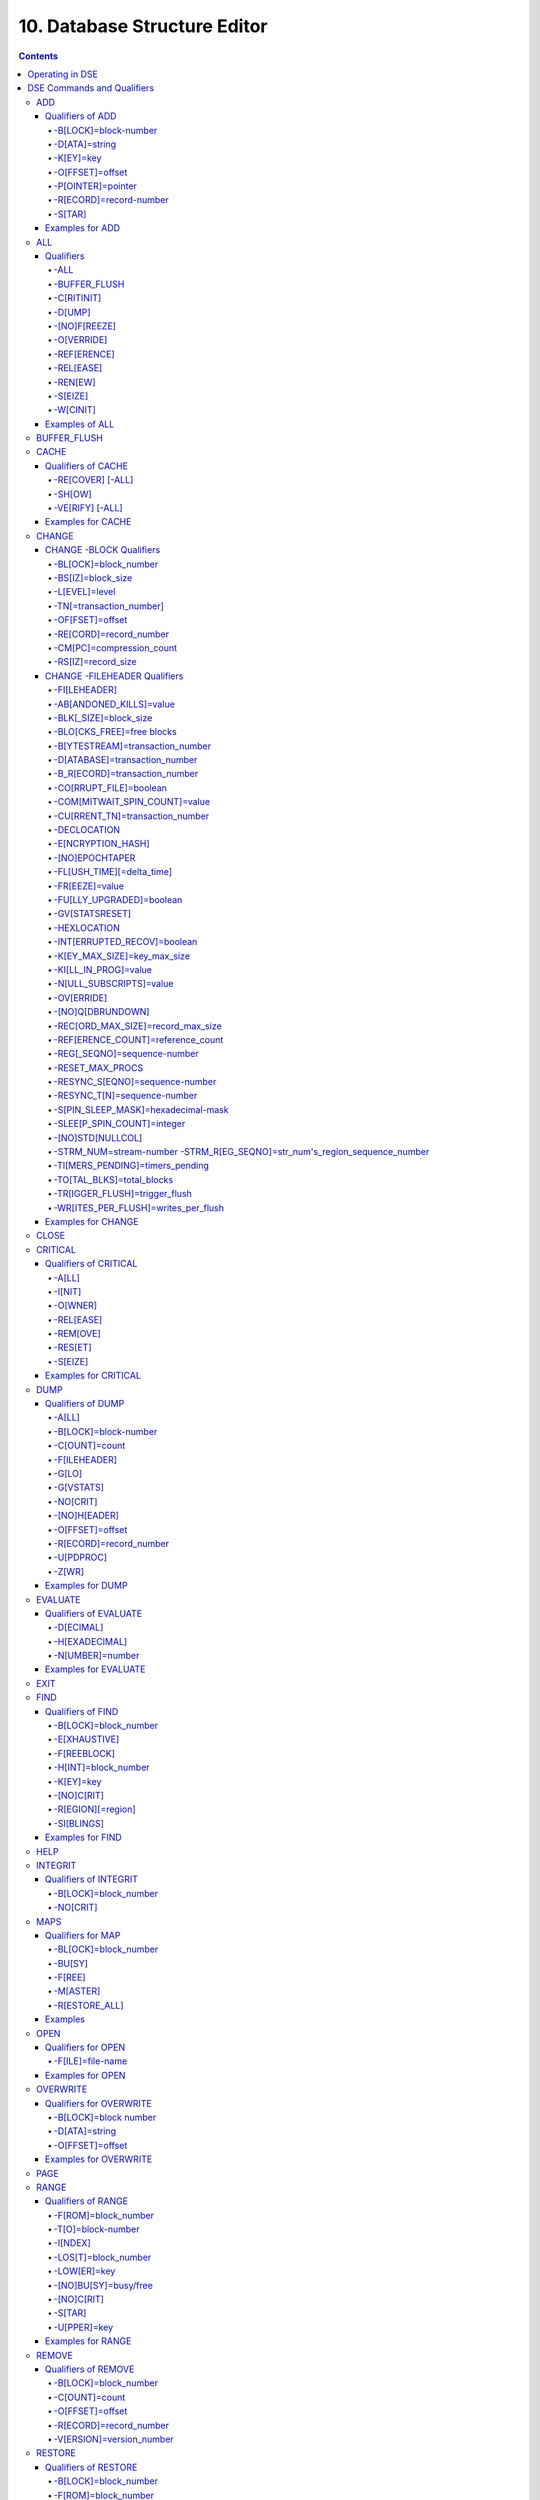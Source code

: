 .. ###############################################################
.. #                                                             #
.. # Copyright (c) 2017-2022 YottaDB LLC and/or its subsidiaries.#
.. # All rights reserved.                                        #
.. #                                                             #
.. #     This document contains the intellectual property        #
.. #     of its copyright holder(s), and is made available       #
.. #     under a license.  If you do not know the terms of       #
.. #     the license, please stop and do not read further.       #
.. #                                                             #
.. ###############################################################

.. index::
   Database Structure Editor

=================================
10. Database Structure Editor
=================================

.. contents::
   :depth: 5

---------------------------
Operating in DSE
---------------------------

The Database Structure Editor, DSE, is primarily a tool for authorized YottaDB consultants to examine and, under unusual circumstances, repair YottaDB Database Structure (GDS) databases. With DSE, it is possible to see and change most of the attributes of a YottaDB database.

DSE gives all possible control over a database and therefore, it may cause irreparable damage when used without knowing the consequences. Therefore, unless you have extensive experience, you should always get guidance from YottaDB or an equivalently knowledgeable support resource before running any DSE command that changes any attribute of any production database or other database you value. However, you can use those DSE commands that let you see the attributes of your database for collecting database metrics and monitoring status.

The YottaDB installation procedure places the DSE utility program in a directory specified by the environment variable ydb_dist.

Invoke DSE using the "dse" command at the shell prompt. If this does not work, consult your system manager to investigate setup and file access issues.

Example:

.. code-block:: bash

   $ydb_dist/dse
   File/usr/name/yottadb.dat
   Region  DEFAULT
   DSE>

DSE displays the DSE> prompt.

You may also specify a command when entering DSE.

By default, DSE starts with the region that stands first in the list of regions arranged in alphabetical order. In the above example, the first region is DEFAULT.

You may also specify a command when entering DSE.

Example:

.. code-block:: bash

   $ydb_dist/dse dump -fileheader

This command displays the fileheader of the region that stands first in the list of regions arranged in alphabetical order and then returns to the shell prompt. To look at other regions, at the DSE prompt you must first issue a FIND -REGION=<desired-region> command. The region name is case-insensitive.

As previously mentioned, DSE provides control over most of the attributes of your database. With DSE, it is possible to examine them and, with a few exceptions, change them.

All DSE commands are divided into two categories - Change commands and Inquiry commands. Change commands allow you to modify the attributes of your database, in most cases without any warning or error. As the low level tool of last resort, Change commands allow you to take certain actions that can cause extensive damage when undertaken without an extensive understanding of the underlying data structures on disk and in memory and with an imperfect understanding of the commands issued. Do not use Change commands unless you know exactly what you are doing and have taken steps to protect yourself against mistakes, both inadvertent and resulting from an incomplete understanding of the commands you issue. Change commands are not required for normal operation, and are usually only used under the direction of YottaDB support to recover from the unanticipated consequences of failures not adequately planned for (for example, you should configure YottaDB applications such that you never need a Change command to recover from a system crash).

Inquiry commands let you see the attributes of your database. You may frequently use the inquiry commands for collecting your database metrics and status reporting.

The list of Change commands is as follows:

.. code-block:: none

   AD[D]
   AL[L]
   B[UFFER_FLUSH]
   CH[ANGE]
   CR[ITICAL]
   REM[OVE]
   RES[TORE]
   SH[IFT]
   W[CINIT]
   OV[ERWRITE]
   M[APS] -BU[SY] -F[REE] -M[ASTER] -R[ESTORE_ALL]

The list of Inquiry commands is as follows:

.. code-block:: none

   CL[OSE]
   D[UMP]
   EV[ALUATE]
   EX[IT]
   F[IND]
   H[ELP]
   I[NTEGRIT]
   M[APS] -BL[OCK]
   OP[EN]
   P[AGE]
   RA[NGE]
   SA[VE]
   SP[AWN]

Although DSE can operate concurrently with other processes that access the same database file, YottaDB strongly recommends using DSE in standalone mode when using Change commands. Some DSE operations can adversely impact the database when they occur during active use of the database. Other DSE operations may be difficult to perform in a logically sound fashion because a DSE operator works on a block at a time, while normal database operations update all related blocks almost simultaneously.

.. note::
   When DSE attaches to a database with a version that does not match the DSE version, DSE issues an informational message and continues. At this point, you should exit DSE and find the version of DSE that matches the database. You should continue after this warning if and only if you are certain that the DSE is indeed from the YottaDB version that has the database open (and hence the error results from a damaged database file header or shared memory that you intend to repair, following instructions from YottaDB).

Use the DSE EXIT, or QUIT command to leave DSE.

.. note::
   DSE sends its output to stderr not stdout. On shells such as :code:`bash` stderr can be redirected to stdout by `specifying 2>&1 on the command line <https://www.gnu.org/software/bash/manual/bash.html#Redirecting-Standard-Output-and-Standard-Error>`_.

----------------------------
DSE Commands and Qualifiers
----------------------------

The general format of DSE commands is:

.. code-block:: none

   command [-qualifier[...]] [object[,...]]

DSE interprets all numeric input as hexadecimal, except for time values, the values for the following qualifiers when used with CHANGE -FILEHEADER: -BLK_SIZE=, DECLOCATION=, -KEY_MAX_SIZE=, -RECORD_MAX_SIZE, -REFERENCE_COUNT=, -TIMERS_PENDING and -WRITES_PER_FLUSH, and the value for -VERSION= when used with the REMOVE and RESTORE commands. These conventions correspond to the displays provided by DSE and by MUPIP INTEG.

.. _dse-add:

+++++++++++
ADD
+++++++++++

Adds a record to a block. The format of the ADD command for blocks with a level greater than zero (0) is:

.. code-block:: none

   ADD [-B[LOCK]=[block] {-OFFSET=offset|-RECORD=record} -STAR -POINTER=block

or

.. code-block:: none

   ADD [-B[LOCK]=[block] {-OFFSET=offset|-RECORD=record} -KEY=key -POINTER=pointer

The format of the ADD command for level 0 blocks is:

.. code-block:: none

   ADD [-B[LOCK]=[block] {-OFFSET=offset|-RECORD=record} -KEY=key -DATA=string

The ADD command requires either the -OFFSET or -RECORD qualifier to position the record in the block, and either the -KEY or the -STAR qualifier to define the key for the block.

The -STAR qualifier is invalid at level 0 (a data block). The ADD command requires the -DATA qualifier at level 0 or the -POINTER qualifier at any other level to provide record content.

~~~~~~~~~~~~~~~~~
Qualifiers of ADD
~~~~~~~~~~~~~~~~~

^^^^^^^^^^^^^^^^^^^^^
-B[LOCK]=block-number
^^^^^^^^^^^^^^^^^^^^^

Specifies the block to receive the new record.

On commands with no -BLOCK= qualifier, DSE uses the last block handled by a DSE operation. When no block has been accessed, that is, on the first block-oriented command, DSE uses block one (1).

^^^^^^^^^^^^^^
-D[ATA]=string
^^^^^^^^^^^^^^

Specifies the data field for records added to a data block. Use quotation marks around the string and escape codes of the form \\ab, where "a" and "b" are hexadecimal digits representing non-printing characters. \\\\ translates to a single backslash. \\\"\" translates to a NULL value.

Incompatible with: -STAR,-POINTER

^^^^^^^^^^
-K[EY]=key
^^^^^^^^^^

Specifies the key of the new record. Enclose M-style global references, including the leading caret symbol (^), in quotation marks (" ").

Incompatible with: -STAR

^^^^^^^^^^^^^^^^
-O[FFSET]=offset
^^^^^^^^^^^^^^^^

Adds the new record at the next record boundary after the specified offset.

Incompatible with: -RECORD, -STAR

^^^^^^^^^^^^^^^^^^
-P[OINTER]=pointer
^^^^^^^^^^^^^^^^^^

Specifies the block pointer field for records added to an index block. The -POINTER qualifier cannot be used at level 0. Note that this means that to add pointers at level 0 of the Directory Tree, you must specify a string of bytes or temporarily change the block level.

Incompatible with: -DATA

^^^^^^^^^^^^^^^^^^^^^^^
-R[ECORD]=record-number
^^^^^^^^^^^^^^^^^^^^^^^

Specifies a record number of the new record.

Incompatible with: -OFFSET,-STAR

^^^^^^^
-S[TAR]
^^^^^^^

Adds a star record (that is, a record that identifies the last record in an indexed block) at the end of the specified block. The -STAR qualifier cannot be used at level 0.

Incompatible with: -DATA,-KEY,-OFFSET,-RECORD

~~~~~~~~~~~~~~~~
Examples for ADD
~~~~~~~~~~~~~~~~

.. code-block:: bash

   DSE>add -block=6F -record=57 -key="^Capital(""Mongolia"")" -data="Ulan Bator"

This command adds a new record with key ^Capital("Mongolia") at the specified location. Note that this command is applicable to level 0 blocks only.

Example:

.. code-block:: bash

   DSE>add -star -bl=59A3 -pointer=2

This command adds a star record in block 59A3. Note that this command is applicable to blocks > level 0.

Example:

.. code-block:: bash

   DSE>add -block=3 -record=4 -key="^Fruits(4)" -data="Grapes"

Suppose your database has 3 global nodes -- ^Fruits(1)="Apple", ^Fruits(2)="Banana", and ^Fruits(3)="Cherry". The above command adds a new node -- ^Fruits(4)="Grapes" at record 4. Note that this command is applicable to level 0 blocks only. The interpreted output as a result of the above command looks like the following:

.. code-block:: none

   Block 3   Size 4B   Level 0   TN 4 V6
   Rec:1  Blk 3  Off 10  Size 14  Cmpc 0  Key ^Fruits(1)
         10 : | 14  0  0  0 46 72 75 69 74 73  0 BF 11  0  0 41 70 70 6C 65|
              |  .  .  .  .  F  r  u  i  t  s  .  .  .  .  .  A  p  p  l  e|
   Rec:2  Blk 3  Off 24  Size D  Cmpc 8  Key ^Fruits(2)
         24 : |  D  0  8  0 21  0  0 42 61 6E 61 6E 61                     |
              |  .  .  .  .  !  .  .  B  a  n  a  n  a                     |
   Rec:3  Blk 3  Off 31  Size D  Cmpc 8  Key ^Fruits(3)
         31 : |  D  0  8  0 31  0  0 43 68 65 72 72 79                     |
              |  .  .  .  .  1  .  .  C  h  e  r  r  y                     |
   Rec:4  Blk 3  Off 3E  Size D  Cmpc 8  Key ^Fruits(4)
         3E : |  D  0  8  0 41  0  0 47 72 61 70 65 73                     |
              |  .  .  .  .  A  .  .  G  r  a  p  e  s                     |

Example:

.. code-block:: bash

   $dse add -star -bl=1 -pointer=2

This command adds a star record in block 1. Note that this command is applicable to blocks > Level 0.

Example:

.. code-block:: bash

   $ dse add -block=4 -key="^Vegetables" -pointer=7 -offset=10

This command creates a block with key ^Vegetables pointing to block 7.

Example:

.. code-block:: bash

   DSE> add -record=2 -key="^foo" -data=' '

This example adds a new node (set ^foo="") as the second record of the current database block.

.. _dse-all:

++++++++
ALL
++++++++

Applies action(s) specified by a qualifier to all GDS regions defined by the current global directory.

The format of the ALL command is:

.. code-block:: none

   AL[L]
   [
   -B[UFFER_FLUSH]
   -C[RITINIT]
   -D[UMP] -A[LL]
   -[NO]F[REEZE]
   -O[VERRIDE]]
   -REF[ERENCE]
   -REL[EASE]
   -REN[EW]
   -S[EIZE]
   -W[CINIT]
   ]


* This is a very powerful command; use it with caution.

* Be especially careful if you have an overlapping database structure (for example, overlapping regions accessed from separate application global directories).

* If you use this type of database structure, you may need to construct special Global Directories that exclude overlapped regions to use with DSE.

~~~~~~~~~~
Qualifiers
~~~~~~~~~~

^^^^
-ALL
^^^^

Displays additional information on the database most of which is useful for YottaDB in diagnosing issues.

Meaningful only with: -D[UMP]

^^^^^^^^^^^^^
-BUFFER_FLUSH
^^^^^^^^^^^^^

Flushes to disk the file header and all pooled buffers for all regions of the current global directory.

Incompatible with: -RENEW

^^^^^^^^^^^
-C[RITINIT]
^^^^^^^^^^^

Initializes critical sections for all regions of the current directory.

Incompatible with: -RENEW, -RELEASE, -SIEZE

.. note::
   Never use CRITINIT while concurrent updates are in progress as doing so may damage the database.

^^^^^^^
-D[UMP]
^^^^^^^

Displays fileheader information.

Compatible with: -A[LL]

^^^^^^^^^^^^^
-[NO]F[REEZE]
^^^^^^^^^^^^^

Freezes or prevents updates on all regions of the current global directory.

* The FREEZE qualifier freezes all GDS regions except those previously frozen by another process. Regions frozen by a particular process are associated with that process.
* A frozen region may be unfrozen for updates in one of two ways: The process which froze the region may unfreeze it with the -NOFREEZE qualifier; or another process may override the freeze in conjunction with the -OVERRIDE qualifier. For more information on a preferred method of manipulating FREEZE, refer to “FREEZE ”.
* By default, the -NOFREEZE qualifier unfreezes only those GDS regions that were previously frozen by a process. Once a region is unfrozen, it may be updated by any process. To unfreeze all GDS regions of the Global Directory, use the -OVERRIDE qualifier.
* DSE releases any FREEZE it holds when it exits, therefore, use the same DSE invocation or SPAWN to perform operations after executing the ALL -FREEZE command.

Incompatible with: -RENEW

^^^^^^^^^^^
-O[VERRIDE]
^^^^^^^^^^^

Overrides the ALL -FREEZE or ALL -NOFREEZE operation.

When used with -NOFREEZE, -OVERRIDE unfreezes all GDS regions, including those frozen by other users.

When used with -FREEZE, -OVERRIDE freezes all GDS regions, including those frozen by other processes, associating all such freezes with the current process. The current process must then use -NOFREEZE to unfreeze the database; any other process attempting a -NOFREEZE should also have to include the -OVERRIDE qualifier.

Meaningful only with: [NO]FREEZE

^^^^^^^^^^^^
-REF[ERENCE]
^^^^^^^^^^^^

Resets the reference count field to 1 for all regions of the current global directory.

* A Reference count is a file header element field that tracks how many processes are accessing the database with read/write permissions.
* This qualifier is intended for use when DSE is the only process attached to the databases of the curent global directory. Using it when there are other users attached produces an incorrect value.

Incompatible with: -RENEW

^^^^^^^^^^
-REL[EASE]
^^^^^^^^^^

Releases critical sections for all regions of the current global directory.

Incompatible with: -CRITINIT, -RENEW, -SEIZE

^^^^^^^^
-REN[EW]
^^^^^^^^

Reinitializes the critical sections (-CRITICAL) and buffers (-WCINIT), resets reference counts (-REFERENCE_COUNT) to 1, and clears freeze (-NOFREEZE) for all regions of the current global directory .

* -RENEW requires confirmation.
* The RENEW action will cause all current accessors of the affected database regions to receive a fatal error on their next access attempt.
* This operation is dangerous, drastic, and is a last resort if multiple databases have hangs that have not yielded to other resolution attempts; there is almost never a good reason to use this option.

^^^^^^^^
-S[EIZE]
^^^^^^^^

Seizes the critical section for all regions of the current global directory. The -SEIZE qualifier is useful when you encounter a DSEBLKRDFAIL error, generated when DSE is unable to read a block from the database.

Incompatible with: -RENEW, -RELEASE, -CRITINIT

^^^^^^^^^
-W[CINIT]
^^^^^^^^^

Reinitializes the buffers for all regions of the current global directory.

-WCINIT requires confirmation.

.. note::
   This operation is likely to cause database damage when used while concurrent updates are in progress.

Incompatible with: -RENEW

~~~~~~~~~~~~~~~
Examples of ALL
~~~~~~~~~~~~~~~

Example:

.. code-block:: bash

   DSE> all flush -buffer_flush

This command flushes the file header and cache buffers to disk for all regions.

Example:

.. code-block:: bash

   DSE> ALL -CRITINIT

This command initializes critical sections for all regions of the current directory.

Example:

.. code-block:: bash

   DSE> ALL -FREEZE
   DSE> SPAWN "yottadb -dir"

The first command freezes all regions of the current global directory. The second command creates a child (shell) process and executes the "yottadb -dir" command. Then type S ^A=1 at the prompt. Notice that the command hangs because of the DSE FREEZE in place.

Example:

.. code-block:: bash

   DSE> ALL -NOFREEZE -OVERRIDE

This command removes the FREEZE on all current region including the FREEZE placed by other users.

Example:

.. code-block:: bash

   DSE> ALL -REFERENCE

This command sets the reference count field in the file header(s) to 1.

Example:

.. code-block:: bash

   DSE> ALL -RELEASE

This command releases critical sections owned by the current process for all regions of the current global directory.

Example:

.. code-block:: bash

   DSE> ALL -RENEW

This command reinitializes critical sections, buffers, resets the reference count to 1, and clears freeze for all regions of the current global directory.

Example:

.. code-block:: bash

   DSE> ALL -SEIZE

This command seizes all critical sections for all regions of the current global directory.

Example:

.. code-block:: bash

   DSE> ALL -WCINIT

This command reinitializes the buffers for all regions of the current global directory.

.. _dse-buffer-flush:

+++++++++++++++
BUFFER_FLUSH
+++++++++++++++

Flushes the file header and the current region's buffers to disk.

The format of the BUFFER_FLUSH command is:

.. code-block:: none

   B[UFFER_FLUSH]

The BUFFER_FLUSH command has no qualifiers.

.. _dse-cache:

+++++++++++++
CACHE
+++++++++++++

Operates on the cache of a database having BG access method. The format of the CACHE command is:

.. code-block:: none

   CA[CHE]
   [
   -ALL
   -RE[COVER]
   -SH[OW]
   -VE[RIFY]
   ]

~~~~~~~~~~~~~~~~~~~
Qualifiers of CACHE
~~~~~~~~~~~~~~~~~~~

^^^^^^^^^^^^^^^^^
-RE[COVER] [-ALL]
^^^^^^^^^^^^^^^^^

Resets the cache of a database having BG access method to a "clean" state.

* With -ALL specified, DSE includes all region of the current global directory for cache recovery.
* Attempt DSE CACHE -RECOVER only if a DSE CACHE -VERIFY commands reports the cache is "NOT clean".

^^^^^^^
-SH[OW]
^^^^^^^

Displays the cache data structure information. All values are in 8-byte hexadecimal form. If the database has encryption turned on, SHOW additionally displays an element that gives information about the encrypted global buffer section in shared memory.

^^^^^^^^^^^^^^^^
-VE[RIFY] [-ALL]
^^^^^^^^^^^^^^^^

Verifies the integrity of the cache data structures as well as the internal consistency of any GDS blocks in the global buffers of the current region.

* With -ALL specified, DSE performs cache verification on all regions of the current global directory.
* It reports the time, the region and a boolean result indicating whether the cache is clean or NOT clean. If you see "NOT clean" in report, execute DSE CACHE -RECOVER as soon as possible to reset the cache in a clean state.

~~~~~~~~~~~~~~~~~~
Examples for CACHE
~~~~~~~~~~~~~~~~~~

Example:

.. code-block:: bash

   DSE> CACHE -VERIFY

This command checks the integrity of the cache data structures as well as the internal consistency of GDS blocks in the global buffers of the current region.

Example:

.. code-block:: bash

   DSE> CACHE -VERIFY -ALL
   Time 26-FEB-2011 14:31:30 : Region DEFAULT : Cache verification is clean
   Execute CACHE recover command if Cache verification is "NOT" clean.

This command reports the state of database cache for all regions.

Example:

.. code-block:: bash

   DSE> CACHE -RECOVER

This command reinitializes the cache data structures of the current region and reverts the cache of a database having BG access to "clean" state.

Example:

.. code-block:: bash

   DSE> CACHE -SHOW
   File    /home/jdoe/node1/areg.dat
   Region  AREG
   Region AREG : Shared_memory       = 0x00002B6845040000
   Region AREG :  node_local         = 0x0000000000000000
   Region AREG :  critical           = 0x0000000000010000
   Region AREG :  shmpool_buffer     = 0x0000000000023000
   Region AREG :  lock_space         = 0x0000000000125000
   Region AREG :  cache_queues_state = 0x000000000012A000
   Region AREG :  cache_que_header   = 0x000000000012A030 : Numelems = 0x00000407 : Elemsize = 0x00000098
   Region AREG :  cache_record       = 0x0000000000150458 : Numelems = 0x00000400 : Elemsize = 0x00000098
   Region AREG :  global_buffer      = 0x0000000000177000 : Numelems = 0x00000400 : Elemsize = 0x00000400
   Region AREG :  db_file_header     = 0x0000000000277000
   Region AREG :  bt_que_header      = 0x00000000002B7000 : Numelems = 0x00000407 : Elemsize = 0x00000040
   Region AREG :  th_base            = 0x00000000002C71D0
   Region AREG :  bt_record          = 0x00000000002C7200 : Numelems = 0x00000400 : Elemsize = 0x00000040
   Region AREG :  shared_memory_size = 0x00000000002D8000
   DSE>

.. _dse-change:

++++++++++++++
CHANGE
++++++++++++++

The CHANGE command changes fields of a block, file, or record header.

The format of the CHANGE command is:

.. code-block:: none

   CH[ANGE]

The CHANGE command either has a -FILEHEADER qualifier or an implicit or explicit -BLOCK qualifier, plus one or more of their associated qualifiers, to define the target of the change.

-BL[OCK]=block-number and one or more of the following qualifiers:

.. code-block:: none

   -BS[IZ]=block-size
   -L[EVEL]=level
   -TN[=transaction-number]
   -OF[FSET]=offset
   -RE[CORD]=record-number
   -CM[PC]=compression-count
   -RS[IZ]=record-size

or

-F[ILEHEADER] and one or more of the following qualifiers:

.. code-block:: none

   -AB[ANDONED_KILLS]=value
   -AVG_BLKS_READ=Average-blocks-read
   -B_B[YTESTREAM]=transaction-number
   -B_C[OMPREHENSIVE]=transaction-number
   -B_D[ATABASE]=transaction-number
   -B_I[NCREMENTAL]=transaction-number
   -B_R[ECORD]=transaction-number
   -BLK_SIZE=block-size
   -BLO[CKS_FREE]=free-blocks
   -CU[RRENT_TN]=transaction-number
   -COM[MITWAIT_SPIN_COUNT]=boolean
   -DEC[LOCATION]=value
   -DEF[_COLLATION]=value
   -ENCRYPTION_HASH
   -FL[USH_TIME][=delta-time]
   -FR[EEZE]=value
   -FU[LLY_UPGRADED]=boolean
   -GV[STATSRESET]
   -HARD_SPIN_COUNT=Mutex-hard-spin-count
   -[HEXLOCATION]=value
   -INT[ERRUPTED_RECOV]=boolean
   -JNL_YIELD_LIMIT=journal-yeild-limit
   -KE[Y_MAX_SIZE]=key-max-size
   -KI[LL_IN_PROG]=value
   -M[ACHINE_NAM]=value
   -N[ULL_SUBSCRIPTS]=value
   -NO[CRIT]
   -OV[ERRIDE]
   -Q[DBRUNDOWN]
   -RC_SRV_COUNT
   -RE_READ_TRIGGER=read-trigger
   -REC[ORD_MAX_SIZE]=record-max-size
   -REF[ERENCE_COUNT]=reference-count
   -REG[_SEQNO]=sequence-number
   -RESERVED_BYTES=reserved-bytes
   -SLEE[P_SPIN_COUNT]=mutex-sleep-spin-count
   -SPIN[_SLEEP_MASK]=mutex-spin-sleep-mask
   -STRM_NUM=stream-number STRM_REG_SEQNO=hexa
   -TIM[ERS_PENDING]=integer
   -TO[TAL_BLKS]=total-blocks
   -TR[IGGER_FLUSH]=trigger-flus
   -UPD_RESERVED_AREA=reserved-area
   -UPD_WRITER_TRIGGER_FACTOR=trigger-factor
   -W[RITES_PER_FLUSH]=writes-per-flush
   -WAIT_DISK=wait-disk
   -Zqgblmod_S[EQNO]=sequence-number
   -Zqgblmod_T[rans]=sequence-number

~~~~~~~~~~~~~~~~~~~~~~~~
CHANGE -BLOCK Qualifiers
~~~~~~~~~~~~~~~~~~~~~~~~

This section describes -BLOCK and all of its qualifiers.

^^^^^^^^^^^^^^^^^^^^^
-BL[OCK]=block_number
^^^^^^^^^^^^^^^^^^^^^

Specifies the block to modify. The -BLOCK qualifier is incompatible with the -FILEHEADER qualifier and all qualifiers related to -FILEHEADER.

-BLOCK is the default qualifier. On commands with neither a -BLOCK nor a -FILEHEADER qualifier, DSE uses the last block handled by a DSE operation. When no block has been accessed, that is, on the first block-oriented command, DSE uses block one (1).

Incompatible with: -FILEHEADER and qualifiers used with -FILEHEADER

The following qualifiers operate on a block header.

^^^^^^^^^^^^^^^^^^
-BS[IZ]=block_size
^^^^^^^^^^^^^^^^^^

Changes the block size field of the specified block.

* block_size is in hexadecimal form.
* Decreasing the block size can result in the loss of existing data.

.. note::
   The block size must always be less than or equal to the block size in the file header.

Use only with: -BLOCK, -LEVEL, -TN

^^^^^^^^^^^^^^
-L[EVEL]=level
^^^^^^^^^^^^^^

Changes the level field for the specified block.

.. note::
   DSE lets you change the level of a bitmap block to -1 (the value of the level for a bitmap block) when the bitmap level gets corrupted and takes on an arbitrary value. Note that you should specify -1 in hexadecimal form, that is, FF.

Use only with: -BLOCK, -BSIZ, -TN

Example:

.. code-block:: bash

   DSE> change -level=FF

^^^^^^^^^^^^^^^^^^^^^^^^
-TN[=transaction_number]
^^^^^^^^^^^^^^^^^^^^^^^^

Changes the transaction number for the current block.

* When a CHANGE command does not include a -TN=, DSE sets the transaction number to the current transaction number.
* Manipulation of the block transaction number affects MUPIP BACKUP -BYTESTREAM, and -ONLINE.

Use only with: -BLOCK, -BSIZ, -LEVEL

^^^^^^^^^^^^^^^^
-OF[FSET]=offset
^^^^^^^^^^^^^^^^

Specifies the offset, in bytes, of the target record within the block. If the offset does not point to the beginning of a record, DSE rounds down to the last valid record start (for example, CHANGE -OFFSET=10 starts at -OFFSET=A, if that was the last record).

Use only with: -BLOCK, -CMPC, and -RSIZ.

^^^^^^^^^^^^^^^^^^^^^^^
-RE[CORD]=record_number
^^^^^^^^^^^^^^^^^^^^^^^

Specifies the record number of the target record.

Use only with: -BLOCK, -CMPC, and -RSIZ.

^^^^^^^^^^^^^^^^^^^^^^^^^
-CM[PC]=compression_count
^^^^^^^^^^^^^^^^^^^^^^^^^

Change the compression count field of the specified record.

* The compression count specifies the number of bytes at the beginning of a key that are common to the previous key in the same block.
* Because compression counts propagate from the "front" of the block, this can potentially change the keys of all records following it in the block. If the goal is to change only a single record, it may be preferable to add a new record and remove the old one.

Use only with: -BLOCK, -RECORD, -OFFSET, -RSIZE

^^^^^^^^^^^^^^^^^^^
-RS[IZ]=record_size
^^^^^^^^^^^^^^^^^^^

Changes the record size field of the specified record.

.. note::
   Changing -RSIZ impacts all records following it in the block.

Use only with: -BLOCK, -RECORD, -CMPC, -OFFSET

Example:

.. code-block:: bash

   DSE> change -record=3 -rsiz=3B -block=2

This command changes the record size of record 3 block 2 to 59 (Hex: 3B) bytes.

~~~~~~~~~~~~~~~~~~~~~~~~~~~~~
CHANGE -FILEHEADER Qualifiers
~~~~~~~~~~~~~~~~~~~~~~~~~~~~~

This section describes the -FILEHEADER qualifier and the other qualifiers that operate on a file header.

^^^^^^^^^^^^^
-FI[LEHEADER]
^^^^^^^^^^^^^

Modifies a file header element that you specify with an associated qualifier.

Incompatible with: -BSIZ, -CMPC, -TN, -LEVEL, -OFFSET, -RECORD, -RSIZ

^^^^^^^^^^^^^^^^^^^^^^^^
-AB[ANDONED_KILLS]=value
^^^^^^^^^^^^^^^^^^^^^^^^

Changes the value of the Abandoned Kills field. The value can be "NONE" or a decimal positive integer.

Use only with: -FILEHEADER

^^^^^^^^^^^^^^^^^^^^^^
-BLK[_SIZE]=block_size
^^^^^^^^^^^^^^^^^^^^^^

Changes the decimal block size field of the current file.

* DSE does not allow you to change the block size to any arbitrary value. It always rounds the block size to the next higher multiple of 512.
* Use the CHANGE -BLK_SIZE qualifier only upon receiving instructions from YottaDB and only in conjunction with the -FILEHEADER qualifier. This DSE command cannot change the working block size of a database and is useful only under very limited and extrordinary circumstances. If you need to change the block size on a database file, unload the data with MUPIP EXTRACT (or an appropriate alternative), change the global directory with GDE to specify the new block size, recreate the database with MUPIP CREATE and reload the data with MUPIP LOAD (or an appropriate alternative).

Use only with: -FILEHEADER

^^^^^^^^^^^^^^^^^^^^^^^^^^
-BLO[CKS_FREE]=free blocks
^^^^^^^^^^^^^^^^^^^^^^^^^^

Changes the hexadecimal free blocks field of the current file.

Use this to correct a value that MUPIP INTEG reports as needing a correction, but note that the "correct" value reported by INTEG may go out-of-date with the next update. It may be necessary to calculate a delta value from the INTEG report, FREEZE the region with DSE, DUMP the current -FILEHEADER value, then apply the delta and CHANGE the -BLOCKS_FREE, and finally turn -OFF the FREEZE.

Use only with: -FILEHEADER

^^^^^^^^^^^^^^^^^^^^^^^^^^^^^^^^
-B[YTESTREAM]=transaction_number
^^^^^^^^^^^^^^^^^^^^^^^^^^^^^^^^

Changes the transaction number in the file header of the last incremental backup to the value specified. Use this qualifier only in conjunction with the -FILEHEADER qualifier. For compatibility issues with prior versions, this can still be specified as -B_COMPREHENSIVE.

^^^^^^^^^^^^^^^^^^^^^^^^^^^^^^
-D[ATABASE]=transaction_number
^^^^^^^^^^^^^^^^^^^^^^^^^^^^^^

Changes the hexadecimal transaction number in the file header of the last comprehensive backup to the value specified. Use this qualifier only in conjunction with the -FILEHEADER qualifier. For compatibility issues with prior versions, this can still be specified as -B_COMPREHENSIVE.

^^^^^^^^^^^^^^^^^^^^^^^^^^^^^^
-B_R[ECORD]=transaction_number
^^^^^^^^^^^^^^^^^^^^^^^^^^^^^^

Changes the hexadecimal transaction number in the file header field that maintains this information about the last -RECORD backup.

.. _dse-change-corrupt-file:

^^^^^^^^^^^^^^^^^^^^^^^
-CO[RRUPT_FILE]=boolean
^^^^^^^^^^^^^^^^^^^^^^^

Indicates whether or not a region completed a successful recovery with the MUPIP JOURNAL -RECOVER command. Possible values are: T[RUE] or F[ALSE].

Changing this flag does not correct or cause database damage. When CORRUPT_FILE is set to TRUE, the DSE DUMP command displays a message like the following:

.. code-block:: bash

   %YDB-W-DBFLCORRP, /home/ydbnode1/yottadb.dat Header indicates database file is corrupt

.. note::
   After a CHANGE -FILEHEADER -CORRUPT=TRUE, the file is unavailable to future YottaDB access other than DSE. Under normal conditions, there should never be a need to change this flag manually. A MUPIP SET -PARTIAL_BYPASS_RECOV sets this flag to false.

Use only with: -FILEHEADER

^^^^^^^^^^^^^^^^^^^^^^^^^^^^^^
-COM[MITWAIT_SPIN_COUNT]=value
^^^^^^^^^^^^^^^^^^^^^^^^^^^^^^

Specifies the decimal number of times a YottaDB process waiting for control of a block to complete a block update should spin before yielding the CPU when YottaDB runs on SMP machines. When run on a uniprocessor system, YottaDB ignores this parameter. On SMP systems, when a process needs a critical section that another process has, and critical sections are short (as they are by design in YottaDB), spinning a little with the expectation that the process with the critical section will release it shortly provides a way to enhance performance at the cost of increased CPU usage. Eventually, a process awaiting a critical section yields the CPU if a little spinning does not get it the needed critical section. Note that on heavily loaded systems, increasing COMMITWAIT_SPIN_COUNT may not trade off CPU for throughput, but may instead degrade both. If you set the COMMITWAIT_SPIN_COUNT to 0, the waiting process performs a sequence of small sleeps instead of the spins or yields.

The default value is 16.

Use only with: -FILEHEADER

^^^^^^^^^^^^^^^^^^^^^^^^^^^^^^^^
-CU[RRENT_TN]=transaction_number
^^^^^^^^^^^^^^^^^^^^^^^^^^^^^^^^

Changes the hexadecimal current transaction number for the current region.

* Raising the -CURRENT_TN can correct "block transaction number too large" errors
* This qualifier has implications for MUPIP BACKUP -INCREMENTAL and -ONLINE.
* Used with the -BLOCK qualifier, CURRENT_TN places a transaction number in a block header.

Use only with: -FILEHEADER

^^^^^^^^^^^^
-DECLOCATION
^^^^^^^^^^^^

Specifies an offset with the file header. If -VALUE is specified (in decimal), YottaDB puts it at that location.

Use only with: -FILEHEADER

^^^^^^^^^^^^^^^^^^
-E[NCRYPTION_HASH]
^^^^^^^^^^^^^^^^^^

Changes the hash of the password stored in the database file header if and when you change the hash library. For more information on key management and reference implementation, refer to `Chapter 12: “Database Encryption” <./encryption.html>`_.

.. note::
   An incorrect hash renders the database useless.

Use only with: -FILEHEADER

^^^^^^^^^^^^^^^
-[NO]EPOCHTAPER
^^^^^^^^^^^^^^^

Sets a flag that indicates whether or not epoch tapering should be done. The default value is -EPOCHTAPER.

For more information, refer to “Region Qualifiers”.

^^^^^^^^^^^^^^^^^^^^^^^^^^
-FL[USH_TIME][=delta_time]
^^^^^^^^^^^^^^^^^^^^^^^^^^

Changes the flush_time default interval (in delta_time).

* The time entered must be between zero and one hour. Input is interpreted as decimal.
* A -FLUSH_TIME with no value resets the -FLUSH_TIME to the default value (one second for BG and 30 seconds for MM).
* The units of delta_time are hours:minutes:seconds:centi-seconds (hundredths of a second). For example, to change the flush time interval to a second, delta_time would be 00:00:01:00. To change it to 30 minutes, delta_time would be 00:30:00:00. Valid values for the qualifier are one centi-second to one hour.

Use only with: -FILEHEADER

^^^^^^^^^^^^^^^
-FR[EEZE]=value
^^^^^^^^^^^^^^^

Sets the availability of the region for updates. Possible values are: T[RUE] or F[ALSE]. Use to "freeze" (disable database writes) or "unfreeze" the database.

Use only with: -FILEHEADER

For information about a preferred method of manipulating FREEZE, refer to :ref:`mupip-extract-freeze`.

DSE releases -FREEZE when it EXITs. To hold the database(s), CHANGE -FILEHEADER -FREEZE=TRUE and then SPAWN to perform other operations.

^^^^^^^^^^^^^^^^^^^^^^^^^
-FU[LLY_UPGRADED]=boolean
^^^^^^^^^^^^^^^^^^^^^^^^^

Sets a flag that indicates whether or not the database was fully upgraded to the latest version. The value is either T[RUE] or F[ALSE].

Use only with: -FILEHEADER

^^^^^^^^^^^^^^^
-GV[STATSRESET]
^^^^^^^^^^^^^^^

Resets all the database file header global access statistics to 0. Note that this erases all statistics previously accumulated in the database file header.

Use only with: -FILEHEADER

^^^^^^^^^^^^
-HEXLOCATION
^^^^^^^^^^^^

Specifies a hexadecimal offset with the file header. If -VALUE is specified, YottaDB puts it at that location.

Use only with: -FILEHEADER

^^^^^^^^^^^^^^^^^^^^^^^^^^^^
-INT[ERRUPTED_RECOV]=boolean
^^^^^^^^^^^^^^^^^^^^^^^^^^^^

Sets a flag that indicates whether or not a recovery with the MUPIP JOURNAL -RECOVER command was interrupted. The value is either T[RUE] or F[ALSE].

Use only with: -FILEHEADER

^^^^^^^^^^^^^^^^^^^^^^^^^^^^
-K[EY_MAX_SIZE]=key_max_size
^^^^^^^^^^^^^^^^^^^^^^^^^^^^

Changes the decimal value for the maximum allowable key size. Reducing KEY_MAX_SIZE can restrict access to existing data and cause YottaDB to report errors. Do not create incompatible key and record sizes.

Before permanently changing the key size using DSE, use GDE to check that the appropriate Global Directory contains the same key size for the region. This prepares for future MUPIP CREATEs and performs a consistency check on the key and record size values. For more information on key and record sizes, refer to `Chapter 4: “Global Directory Editor” <./gde.html>`_.

Use only with: -FILEHEADER

^^^^^^^^^^^^^^^^^^^^^
-KI[LL_IN_PROG]=value
^^^^^^^^^^^^^^^^^^^^^

Changes the value of the KILLs in progress field. The value can be "NONE" or a positive decimal integer.

Use only with: -FILEHEADER

^^^^^^^^^^^^^^^^^^^^^^^^
-N[ULL_SUBSCRIPTS]=value
^^^^^^^^^^^^^^^^^^^^^^^^

Controls whether YottaDB accepts null subscripts in database keys.

* value can either be T[RUE], F[ALSE], ALWAYS, NEVER, or EXISTING. See the `GDE chapter <./gde.html>`_ for more information on these values of null_subscripts.
* Prohibiting null subscripts can restrict access to existing data and cause YottaDB to report errors.
* The default value is never.
* DSE cannot change the null subscript collation order. Instead, use GDE to change the null subscript collation order, MUPIP EXTRACT the current content, MUPIP CREATE the database file(s) with the updated collation and MUPIP LOAD the content.

Use only with: -FILEHEADER

^^^^^^^^^^^
-OV[ERRIDE]
^^^^^^^^^^^

Releases or "steals" a FREEZE owned by another process.

Use only with: -FREEZE

^^^^^^^^^^^^^^^^^
-[NO]Q[DBRUNDOWN]
^^^^^^^^^^^^^^^^^

Sets a flag that indicates whether or not the database is enabled for quick rundown. The default value is -NOQDBRUNDOWN.

For more information, refer to :ref:`region-qualifiers`.

^^^^^^^^^^^^^^^^^^^^^^^^^^^^^^^^^^
-REC[ORD_MAX_SIZE]=record_max_size
^^^^^^^^^^^^^^^^^^^^^^^^^^^^^^^^^^

Changes the decimal value for the maximum allowable record size. Use the -RECORD_MAX_SIZE qualifier only in conjunction with the -FILEHEADER qualifier. Reducing RECORD_MAX_SIZE can restrict access to existing data and cause YottaDB to report errors. Do not create incompatible key and record sizes.

Before making a permanent change to the records size using DSE, use GDE to check that the appropriate Global Directory contains the same record size for the region. This prepares for future MUPIP CREATEs and performs a consistency check on the key and record size values. For more information on key and record sizes, refer to `Chapter 4: “Global Directory Editor” <./gde.html>`_.

^^^^^^^^^^^^^^^^^^^^^^^^^^^^^^^^^^
-REF[ERENCE_COUNT]=reference_count
^^^^^^^^^^^^^^^^^^^^^^^^^^^^^^^^^^

Sets a field that tracks how many processes are accessing the database with read/write permissions. MUPIP INTEG and DSE use decimal numbers for -REFERENCE_COUNT. To accurately determine the proper reference count, restrict CHANGE -FILEHEADER -REFERENCE_COUNT to the case where the process running DSE has exclusive (standalone) access to the database file. When DSE has sole access to a database file the -REFERENCE_COUNT should be one (1). This is an informational field and does not have any effect on processing.

^^^^^^^^^^^^^^^^^^^^^^^^^^^^
-REG[_SEQNO]=sequence-number
^^^^^^^^^^^^^^^^^^^^^^^^^^^^

In an LMS environment, this sets the "Region Seqno" field. For more information, refer to `Chapter 7: “Database Replication” <./dbrepl.html>`_.

^^^^^^^^^^^^^^^^^^^^
-RESET_MAX_PROCS
^^^^^^^^^^^^^^^^^^^^

Sets the maximum number of concurrent processes to zero, and the time to the time that the DSE CHANGE FILEHEADER command was run.

^^^^^^^^^^^^^^^^^^^^^^^^^^^^^^^
-RESYNC_S[EQNO]=sequence-number
^^^^^^^^^^^^^^^^^^^^^^^^^^^^^^^

In an LMS environment, this sets the hexadecimal value of the "Resync Seqno" field. For more information, refer to `Chapter 7: “Database Replication” <./dbrepl.html>`_.

^^^^^^^^^^^^^^^^^^^^^^^^^^^^
-RESYNC_T[N]=sequence-number
^^^^^^^^^^^^^^^^^^^^^^^^^^^^

In an LMS environment, this sets the hexadecimal value ofthe "Resync transaction" field. For more information, refer to `Chapter 7: “Database Replication” <./dbrepl.html>`_.

^^^^^^^^^^^^^^^^^^^^^^^^^^^^^^^^^^^
-S[PIN_SLEEP_MASK]=hexadecimal-mask
^^^^^^^^^^^^^^^^^^^^^^^^^^^^^^^^^^^

Changes the hexadecimal Spin sleep time mask that controls the maximum time (in nanoseconds) the process sleeps on a sleep spin; zero (0), the default causes the process to just yield to the OS scheduler.

Use only with: -FILEHEADER

^^^^^^^^^^^^^^^^^^^^^^^^^^^
-SLEE[P_SPIN_COUNT]=integer
^^^^^^^^^^^^^^^^^^^^^^^^^^^

Changes the hexadecimal Mutex Sleep Spin Count that controls the number of times a process waiting for a shared resource (usually a database) suspends its activity after exhausting its Mutex Hard Spin Count and before enqeueing itself to be awakened by a process releasing the resource.

Use only with: -FILEHEADER

^^^^^^^^^^^^^^^^^
-[NO]STD[NULLCOL]
^^^^^^^^^^^^^^^^^

Changes the collation of empty string ("NULL") subscripts for the database file. Although it is not the default, STDNULLCOLL is required with certain other characteristics, and highly recommended in any case. If you change this when there are existing "NULL" subscripts the results may be problematic. YottaDB recommends you establish this characteristic with GDE and load data with a consistent setting.

Use only with: -FILEHEADER

^^^^^^^^^^^^^^^^^^^^^^^^^^^^^^^^^^^^^^^^^^^^^^^^^^^^^^^^^^^^^^^^^^^^^^^^^^
-STRM_NUM=stream-number -STRM_R[EG_SEQNO]=str_num's_region_sequence_number
^^^^^^^^^^^^^^^^^^^^^^^^^^^^^^^^^^^^^^^^^^^^^^^^^^^^^^^^^^^^^^^^^^^^^^^^^^

Changes the hexadecimal values of Stream and its Reg Seqno. Use -STRM_NUM and -STRM_REG_SEQNO together as part of the same CHANGE -FILEHEADER command.

Use only with: -FILEHEADER

^^^^^^^^^^^^^^^^^^^^^^^^^^^^^^^^
-TI[MERS_PENDING]=timers_pending
^^^^^^^^^^^^^^^^^^^^^^^^^^^^^^^^

Sets a field that tracks the decimal number of processes considering a timed flush. Proper values are 0, 1, and 2.

Use the CHANGE -TIMERS_PENDING qualifier only upon receiving instructions from YottaDB.

Use only with: -FILEHEADER

^^^^^^^^^^^^^^^^^^^^^^^^^^
-TO[TAL_BLKS]=total_blocks
^^^^^^^^^^^^^^^^^^^^^^^^^^

Changes the hexadecimal total blocks field of the current file. Use only with: -FILEHEADER

.. note::
   The total blocks field should always reflect the actual size of the  database. Change this field only if it no longer reflects the database size.

^^^^^^^^^^^^^^^^^^^^^^^^^^^^^^
-TR[IGGER_FLUSH]=trigger_flush
^^^^^^^^^^^^^^^^^^^^^^^^^^^^^^

Sets the decimal value for the triggering threshold, in buffers, for flushing the cache-modified queue.

Use the CHANGE -TRIGGER_FLUSH qualifier only upon receiving instructions from YottaDB, and only in conjunction with the -FILEHEADER qualifier.

^^^^^^^^^^^^^^^^^^^^^^^^^^^^^^^^^^^^
-WR[ITES_PER_FLUSH]=writes_per_flush
^^^^^^^^^^^^^^^^^^^^^^^^^^^^^^^^^^^^

Sets the decimal number of block to write in each flush. The default value is 7.

Use only with -FILEHEADER

~~~~~~~~~~~~~~~~~~~
Examples for CHANGE
~~~~~~~~~~~~~~~~~~~

Example:

.. code-block:: bash

   DSE> change -block=3 -bsiz=400

This command changes the size of block 3 to 1024 bytes.

Example:

.. code-block:: bash

   DSE> change -block=4 -tn=10000

This command sets the transaction number to 65536 (Hex: 10000) for block 4.

Example:

.. code-block:: bash

   DSE> change -block=2 -record=4 -CMPC=10 -key="^CUS(""Jones,Vic"")"

This command changes the compression count of the key ^CUS(Jones,Vic) to 10. It is assumed that the key CUS(Jones,Tom) already exists. The following table illustrates how YottaDB calculates the value of CMPC in this case.

+---------------------------------------------------+------------------------------------------+---------------------------------------------------------+
| Record Key                                        | Compression Count                        | Resulting Key in Record                                 |
+===================================================+==========================================+=========================================================+
| CUS(Jones,Tom)                                    | 0                                        | CUS(Jones,Tom)                                          |
+---------------------------------------------------+------------------------------------------+---------------------------------------------------------+
| CUS(Jones,Vic)                                    | 10                                       | Vic)                                                    |
+---------------------------------------------------+------------------------------------------+---------------------------------------------------------+
| CUS(Jones,Sally)                                  | 10                                       | Sally)                                                  |
+---------------------------------------------------+------------------------------------------+---------------------------------------------------------+
| CUS(Smith,John)                                   | 4                                        | Smith,John)                                             |
+---------------------------------------------------+------------------------------------------+---------------------------------------------------------+

Example:

.. code-block:: bash

   DSE> dump -fileheader

This command displays fields of the file header.

Example:

.. code-block:: bash

   DSE> change -fileheader -blk_siz=2048

This command changes the block size field of the fileheader to 2048 bytes. The block field must always be a multiple of 512 bytes.

Example:

.. code-block:: bash

   DSE> change -fileheader -blocks_free=5B

This command changes the blocks-free fields of the file header to 91 (Hex: 5B). Example:

Example:

.. code-block:: bash

   DSE> change -fileheader -b_record=FF

This command sets the RECORD backup transaction to FF.

Example:

.. code-block:: bash

   DSE> change -fileheader corrupt_file=FALSE

This command sets the CORRUPT_FILE field to false.

Example:

.. code-block:: bash

   DSE> change -fileheader -current_tn=1001D1BF817

This command changes the current transaction number to 1100000000023 (Hex: 1001D1BF817). After you execute this command, subsequent transaction numbers will be greater than 1001D1BF817.

Example:

.. code-block:: bash

   DSE> change -fileheader -flush_time=00:00:02:00

.. note::
   This command changes the flush time field of the file header to 2 seconds.

Example:

.. code-block:: bash

   DSE> change -fileheader -freeze=true

This command makes the default region unavailable for updates.

Example:

.. code-block:: bash

   DSE> change -fileheader -key_max_size=20

This command changes the maximum key size to 20. Note that the default max key size is 64.

Example:

.. code-block:: bash

   DSE> CHANGE -FILEHEADER -NULL_SUBSCRIPTS="EXISTING"

This command changes the Null Subscripts field of the file header to EXISTING. Note that DSE cannot change the null subscript collation order. See the `GDE chapter <./gde.html>`_ for more information on changing the null subscript collation.

Example:

.. code-block:: bash

   DSE> change -fileheader -record_max_size=496

This command sets the maximum record size as 496 for the default region.

Example:

.. code-block:: bash

   DSE> change -fileheader -reference_count=5

This command sets the reference count field of the file header to 5.

Example:

.. code-block:: bash

   DSE> change -fileheader -timers_pending=2

This command sets the timers pending field of the file header to 2.

Example:

.. code-block:: bash

   DSE> change -fileheader -TOTAL_BLKS=64

This command sets the total size of the database to 100 (Hex: 64) blocks.

Example:

.. code-block:: bash

   DSE> change -fileheader -trigger_flush=1000

This command sets the Flush Trigger field of the file header to 1000. Note the default value of Flush Trigger is 960.

Example:

.. code-block:: bash

   DSE> change -fileheader -writes_per_flush=10

This command changes the number of writes/flush field of the file header to 10. Note that the default value for the number of writes/flush is 7.

Example:

.. code-block:: bash

   DSE> change -fileheader -zqgblmod_seqno=FF

This command changes the ZGBLMOD_SEQNO field to 255(Hex: FF).

.. _dse-close:

++++++++++
CLOSE
++++++++++

The CLOSE command closes the currently open output file.

The format of the CLOSE command is:

.. code-block:: none

   CL[OSE]

The CLOSE command has no qualifiers.

.. _dse-critical:

+++++++++
CRITICAL
+++++++++

Displays and/or modifies the status and contents of the critical section for the current region. The format of the CRITICAL command is:

.. code-block:: none

   CR[ITICAL]
   [
   -A[LL]
   -I[NIT]
   -O[WNER]
   -REL[EASE]
   -REM[OVE]
   -RES[ET]
   -S[EIZE]
   ]

* The critical section field identifies, by its process identification number (PID), the process presently managing updates to database.
* Think of a critical section as a common segment of a train track. Just as a train moves through the common segment as quickly as possible, the same way a process moves as quickly as possible through any critical section so that other processes can use it.
* By default, the CRITICAL command assumes the -OWNER qualifier, which displays the status of the critical section.

~~~~~~~~~~~~~~~~~~~~~~
Qualifiers of CRITICAL
~~~~~~~~~~~~~~~~~~~~~~

^^^^^^
-A[LL]
^^^^^^

Display all ids of processes owning critical section from all regions. If there are no processes owning critical section in a region, ALL displays "the CRIT is currently unowned" message for each region.

^^^^^^^
-I[NIT]
^^^^^^^

Reinitializes the critical section.

* The -INIT and -RESET qualifiers together cause all YottaDB processes actively accessing that database file to signal an error.
* YottaDB recommends against using -INIT without the -RESET parameter when other processes are actively accessing the region because it risks damaging the database.

Use only with: -RESET

^^^^^^^^
-O[WNER]
^^^^^^^^

Displays the ID of the process at the head of the critical section. DSE displays a warning message when the current process owns the critical section.

Use alone.

Example:

.. code-block:: bash

   DSE> critical -OWNER
   Write critical section is currently unowned

^^^^^^^^^^
-REL[EASE]
^^^^^^^^^^

Releases the critical section if the process running DSE owns the section.

Use alone.

^^^^^^^^^
-REM[OVE]
^^^^^^^^^

Terminates any write ownership of the critical section. Use this when the critical section is owned by a process that is nonexistent or is known to no longer be running a YottaDB image.

Use alone.

.. note::
   Using CRITICAL -REMOVE when the write owner of a critical section is an active YottaDB process may cause structural database damage.

^^^^^^^^
-RES[ET]
^^^^^^^^

Displays the number of times the critical section has been through an online reinitialization.

Using -RESET with -INIT causes an error for processes that are attempting to get the critical section of the region. Under the guidance of YottaDB, use -RESET -INIT as a way to clear certain types of hangs.

Use only with: -INIT

^^^^^^^^
-S[EIZE]
^^^^^^^^

Seizes the critical section (if available).

* You can also use SEIZE to temporarily suspend database updates.
* Subsequently, execute CRITICAL -RELEASE command to restore normal operation.

~~~~~~~~~~~~~~~~~~~~~
Examples for CRITICAL
~~~~~~~~~~~~~~~~~~~~~

Example:

.. code-block:: bash

   DSE> critical -OWNER Write critical section owner is process id 4220

This command displays the ID of the process holding the critical section. Note that catching a process ID on a lightly loaded (or unloaded) system (for example, text environment) is like catching lightning in a bottle. Therefore, you can artificially hold a critical section using the DSE CRIT -SEIZE command in one session and view the owner using a different session.

.. _dse-dump:

+++++++++++
DUMP
+++++++++++

Displays blocks, records, or file headers. DUMP is one of the primary DSE examination commands.

The format of the DUMP command is:

.. code-block:: none

   D[UMP]
   [
   -A[LL]
   -B[LOCK]=block_number
   -C[OUNT]=count
   -F[ILEHEADER]
   -G[LO]
   -G[VSTATS]
   -[NO]C[RIT]
   -[NO]H[EADER]
   -O[FFSET]=offset
   -R[ECORD]=record-number
   -U[PDPROC]
   -Z[WR]
   ]

Use the error messages reported by MUPIP INTEG to determine what to DUMP and examine in the database. DUMP also can transfer records to a sequential file for future study and/or for input to MUPIP LOAD (see the section on OPEN). The DUMP command requires specification of an object using either -BLOCK, -HEADER, -RECORD, or -FILEHEADER.

~~~~~~~~~~~~~~~~~~
Qualifiers of DUMP
~~~~~~~~~~~~~~~~~~

^^^^^^
-A[LL]
^^^^^^

When used with -FILEHEADER, the -A[LL] qualifier displays additional information on the database most of which is useful to YottaDB in diagnosing issues. A complete description of all the elements that show up with the DSE DUMP -FILEHEADER -ALL command are beyond the scope of this book.

Meaningful only with: -FILEHEADER

^^^^^^^^^^^^^^^^^^^^^
-B[LOCK]=block-number
^^^^^^^^^^^^^^^^^^^^^

Specifies the starting block of the dump. For commands without an object qualifier, DSE uses the last block handled by a DSE operation. When no block has been accessed, (that is, on the first block-oriented command), DSE uses block one (1).

Incompatible with: -ALL, -FILEHEADER and -UPDPROC.

^^^^^^^^^^^^^^
-C[OUNT]=count
^^^^^^^^^^^^^^

Specifies the number of blocks, block headers, or records to DUMP.

Incompatible with: -ALL, -FILEHEADER and -UPDPROC.

.. _dse-dump-fileheader:

^^^^^^^^^^^^^
-F[ILEHEADER]
^^^^^^^^^^^^^

Dumps file header information. A DSE dump of a database file header prints a 0x prefix for all fields printed in hexadecimal format.

Use only with -ALL or -UPDPROC

^^^^^^
-G[LO]
^^^^^^

Dumps the specified record or blocks into the current output file in Global Output (GO) format. YottaDB strongly suggests using -ZWR rather than -GLO as the ZWR format handles all possible content values, including some that are problematic with -GLO (The GLO format is not supported for UTF-8 mode - use the ZWR format with UTF-8 mode.).

Incompatible with: -ALL, -FILEHEADER, -UPDPROC and -ZWR.

^^^^^^^^^^
-G[VSTATS]
^^^^^^^^^^

Displays the access statistics for global variables and database file(s).

^^^^^^^^^
-NO[CRIT]
^^^^^^^^^

Allows DSE DUMP to work even if another process is holding a critical section. Since results in this mode may be inconsistent, it should only be used if the critical section mechanism is not operating normally.

^^^^^^^^^^^^^
-[NO]H[EADER]
^^^^^^^^^^^^^

Specifies whether the dump of the specified blocks or records is restricted to, or excludes, headers. -HEADER displays only the header, -NOHEADER displays the block or record with the header suppressed. DUMP without the -[NO]HEADER qualifier dumps both the block/record and the header.

By default, DUMP displays all information in a block or record.

Incompatible with: -ALL, -FILEHEADER, -GLO, -UPDPROC and -ZWR.

^^^^^^^^^^^^^^^^
-O[FFSET]=offset
^^^^^^^^^^^^^^^^

Specifies the offset, in bytes, of the starting record for the dump. If the offset does not point to the beginning of a record, DSE rounds down to the last valid record start (e.g., DUMP -OFF=10 starts at -OFF=A if that was the beginning of the record containing offset 10).

Incompatible with: -ALL, -FILEHEADER, and -RECORD.

^^^^^^^^^^^^^^^^^^^^^^^
-R[ECORD]=record_number
^^^^^^^^^^^^^^^^^^^^^^^

Specifies the record number of the starting record of the dump. If you try to dump a record number that is larger than the last actual record in the block, a DSE error message provides the number of the last record in the block.

Incompatible with: -ALL, -FILEHEADER, and -OFFSET.

^^^^^^^^^^
-U[PDPROC]
^^^^^^^^^^

Displays the helper process parameters with the fileheader elements.

Use only with -FILEHEADER.

^^^^^^
-Z[WR]
^^^^^^

Dumps the specified record or blocks into the current output file in ZWRITE (ZWR) format.

Incompatible with: -ALL, -GLO, -HEADER and -FILEHEADER.

~~~~~~~~~~~~~~~~~
Examples for DUMP
~~~~~~~~~~~~~~~~~

Example:

.. code-block:: bash

   DSE> DUMP -FILEHEADER

This command displays an output like the following:

.. code-block:: bash

   File    /tmp/test/r1.34_x86_64/g/yottadb.dat
   Region  DEFAULT
   File            /tmp/test/r1.34_x86_64/g/yottadb.dat
   Region          DEFAULT
   Date/Time       28-JAN-2022 10:08:27 [$H = 66137,36507]
     Access method                          MM  Global Buffers              100000
     Reserved Bytes                          0  Block size (in bytes)         4096
     Maximum record size                  4080  Starting VBN                   513
     Maximum key size                      255  Total blocks            0x003DEB89
     Null subscripts                     NEVER  Free blocks             0x000004DA
     Standard Null Collation              TRUE  Free space              0x00000000
     Last Record Backup     0x0000000000000001  Extension Count              10000
     Last Database Backup   0x0000000000000001  Number of local maps          7926
     Last Bytestream Backup 0x0000000000000001  Lock space              0x00000028
     In critical section            0x00000000  Timers pending                   0
     Cache freeze id                0x00000000  Flush timer            00:00:01:00
     Freeze match                   0x00000000  Flush trigger                93750
     Freeze online                       FALSE  Freeze online autorelease    FALSE
     Current transaction    0x000000001CC9E6C5  No. of writes/flush              7
     Maximum TN             0xFFFFFFFF83FFFFFF  Certified for Upgrade to        V6
     Maximum TN Warn        0xFFFFFFFD93FFFFFF  Desired DB Format               V6
     Master Bitmap Size                    496  Blocks to Upgrade       0x00000000
     Create in progress                  FALSE  Modified cache blocks            0
     Reference count                         1  Wait Disk                        0
     Journal State                    DISABLED
     Mutex Hard Spin Count                 128  Mutex Sleep Spin Count         128
     Mutex Queue Slots                    1024  KILLs in progress                0
     Replication State                     OFF  Region Seqno    0x0000000000000001
     Zqgblmod Seqno         0x0000000000000000  Zqgblmod Trans  0x0000000000000000
     Endian Format                      LITTLE  Commit Wait Spin Count          16
     Database file encrypted             FALSE  Inst Freeze on Error         FALSE
     Spanning Node Absent                 TRUE  Maximum Key Size Assured      TRUE
     Defer allocation                     TRUE  Spin sleep time mask    0x00000000
     Async IO                              OFF  WIP queue cache blocks           0
     DB is auto-created                  FALSE  DB shares gvstats             TRUE
     LOCK shares DB critical section     FALSE  Read Only                      OFF
     Recover interrupted                 FALSE
     Max conc proc time             1642870066  Max Concurrent processes       584
     Reorg Sleep Nanoseconds                 0


Note that certain fileheader elements appear depending on the current state of database. For example, if Journaling is not enabled in the database, DSE does not display Journal data element fields.

Example:

.. code-block:: bash

   $ dse dump -fileheader -updproc

This command displays the fileheader elements along with the following helper process parameters:

.. code-block:: bash

   Upd reserved area [% global buffers]   50  Avg blks read per 100 records                200
   Pre read trigger factor [% upd rsrvd]    50  Upd writer trigger [%flshTrgr]                 33

For more information, refer to the :ref:`file-header-data-elements` in “YottaDB Database Structure(GDS)”.

.. _dse-evaluate:

+++++++++++++
EVALUATE
+++++++++++++

Translates a hexadecimal number to decimal, and vice versa.

The format of the EVALUATE command is:

.. code-block:: none

   EV[ALUATE]
   [
   -D[ECIMAL]
   -H[EXADECIMAL]
   -N[UMBER]=number
   ]

The -DECIMAL and -HEXADECIMAL qualifiers specify the input base for the number. The -NUMBER qualifier is mandatory. By default, EVALUATE treats the number as having a hexadecimal base.

~~~~~~~~~~~~~~~~~~~~~~
Qualifiers of EVALUATE
~~~~~~~~~~~~~~~~~~~~~~

^^^^^^^^^^
-D[ECIMAL]
^^^^^^^^^^

Specifies that the input number has a decimal base.

Incompatible with: -HEXADECIMAL .

^^^^^^^^^^^^^^
-H[EXADECIMAL]
^^^^^^^^^^^^^^

Specifies that the input number has a hexadecimal base.

Incompatible with: -DECIMAL

^^^^^^^^^^^^^^^^
-N[UMBER]=number
^^^^^^^^^^^^^^^^

Specifies the number to evaluate. Required.

~~~~~~~~~~~~~~~~~~~~~
Examples for EVALUATE
~~~~~~~~~~~~~~~~~~~~~

Example:

.. code-block:: bash

   DSE> evaluate -number=10 -decimal
   Hex:  A   Dec:  10

This command displays the hexadecimal equivalent of decimal number 10.

Example:

.. code-block:: bash

   DSE> evaluate -number=10 -hexadecimal
   Hex:  10   Dec:  16

This command displays the decimal equivalent of hexadecimal 10.

Example:

.. code-block:: bash

   $ dse evaluate -number=10
   Hex:  10   Dec:  16

This command displays the decimal equivalent of Hexadecimal 10. Note that if you do not specify an qualifier with -NAME, then EVALUATE assumes Hexadecimal input.

.. _dse-exit:

++++++
EXIT
++++++

The EXIT command ends a DSE session.

The format of the EXIT command is:

.. code-block:: none

   EX[IT]

The EXIT command has no qualifiers.

.. _dse-find:

+++++
FIND
+++++

Locates a given block or region. The format of the FIND command is:

.. code-block:: none

   F[IND]
   [
   -B[LOCK]=block-number
   -E[XHAUSTIVE]
   -F[REEBLOCK] -H[INT]
   -K[EY]=key
   -[NO]C[RIT]
   -R[EGION][=region]
   -SI[BLINGS]
   ]

* At the beginning of a DSE session, use the FIND -REGION command to select the target region.
* The FIND command, except when used with the -FREEBLOCK and -REGION qualifiers, uses the index tree to locate blocks. FIND can locate blocks only within the index tree structure. If you need to locate keys independent of their attachment to the tree, use the RANGE command.

~~~~~~~~~~~~~~~~~~
Qualifiers of FIND
~~~~~~~~~~~~~~~~~~

^^^^^^^^^^^^^^^^^^^^^
-B[LOCK]=block_number
^^^^^^^^^^^^^^^^^^^^^

Specifies the block to find.

On commands without the -BLOCK= qualifier, DSE uses the last block handled by a DSE operation. When no block has been accessed, that is, on the first block-oriented command, DSE uses block one (1).

Incompatible with: -KEY, -REGION

^^^^^^^^^^^^^
-E[XHAUSTIVE]
^^^^^^^^^^^^^

Searches the entire index structure for the desired path or siblings.

* FIND -EXHAUSTIVE locates blocks that are in the tree but not indexed correctly.
* FIND -EXHAUSTIVE locates all paths to a "doubly allocated" block.

.. note::
   A doubly allocated block may cause inappropriate mingling of data. As long as no KILLs occur, double allocation may not cause permanent loss of additional data. However, it may cause the application programs to generate errors and/or inappropriate results. When a block is doubly allocated, a KILL may remove data outside its proper scope. See `"Maintaining Database Integrity Chapter" <./integrity.html>`_ for more information on repairing doubly allocated blocks.

Incompatible with: -KEY, -REGION, -FREEBLOCK

^^^^^^^^^^^^
-F[REEBLOCK]
^^^^^^^^^^^^

Finds the nearest free block to the block specified by -HINT. FREEBLOCK accepts bit maps as starting or ending points.

* The -FREEBLOCK qualifier is incompatible with all other qualifiers except -BLOCK and -HINT.
* The -HINT qualifier is required with the -FREEBLOCK qualifier.
* FIND -FREEBLOCK relies on the bitmaps to locate its target, so be sure to fix any blocks incorrectly marked "FREE" before using this command. See MAP -BUSY for more information on fixing incorrectly marked free errors.

Required with -HINT; compatible with -BLOCK and [NO]CRIT.

^^^^^^^^^^^^^^^^^^^^
-H[INT]=block_number
^^^^^^^^^^^^^^^^^^^^

Designates the starting point of a -FREEBLOCK search.

FIND -FREE -HINT locates the "closest" free block to the hint. This provides a tool for locating blocks to add to the B-tree, or to hold block copies created with SAVE that would otherwise be lost when DSE exits. FIND -FREE relies on the bitmaps to locate its target, so be sure to fix any blocks incorrectly marked "FREE" before using this command.

Required with: -FREEBLOCK; compatible with -BLOCK and [NO]CRIT.

^^^^^^^^^^
-K[EY]=key
^^^^^^^^^^

Searches the database for the block containing the specified key or if the key does not exist, the block that would contain it, if it existed.

* Enclose an M-style key in quotation marks (" "). FIND -KEY is useful in locating properly indexed keys. The -KEY qualifier is incompatible with all other qualifiers.
* FIND -KEY= uses the index to locate the level zero (0) block , or data block, containing the key. If the key does not exist, it uses the index to locate the block in which it would reside. Note that FIND only works with the index as currently composed. In other words, it cannot FIND the "right" place, only the place pointed to by the index at the time the command is issued. These two locations should be, and may well be, the same; however, remind yourself to search for, understand and take into account all information describing any current database integrity issues.
* DSE accepts ^#t as a valid global name when specifying a key.

Compatible only with [NO]CRIT.

^^^^^^^^^^^
-[NO]C[RIT]
^^^^^^^^^^^

Allows FIND to work even if another process is holding a critical section.

As results in this mode may be inconsistent, it should only be used if the critical section mechanism is not operating normally

^^^^^^^^^^^^^^^^^^
-R[EGION][=region]
^^^^^^^^^^^^^^^^^^

Switches to the named Global Directory region.

-REGION without a specified region, or -REGION="*", displays all existing regions in the database.

The region name is case-insensitive.

Use Alone.

^^^^^^^^^^^
-SI[BLINGS]
^^^^^^^^^^^

Displays the block number of the specified block and its logical siblings in hexadecimal format.

The logical siblings are the blocks, if any, that logically exist to the right and left of the given block in the database tree structure.

Incompatible with: -FREEBLOCK, -HINT, -KEY, -REGION

~~~~~~~~~~~~~~~~~
Examples for FIND
~~~~~~~~~~~~~~~~~

Example:

.. code-block:: bash

   DSE> find -exhaustive -block=180
   Directory path
   Path--blk:off
   1:10 2:1E
   Global paths
   Path--blk:off
   6:51 1A4:249 180

This command locates block 180 by looking through the B-tree index for any pointer to the block. This command even finds blocks that are connected to the tree but the first key in the block does not match the index path.

Example:

.. code-block:: bash

   DSE> find -free -hint=180
   Next free block is D8F.

This command locates the "closest" free block to block 180.

You can use this command as a tool for locating blocks to add to the B-tree, or to hold block copies created with SAVE that would otherwise be lost when DSE exits.

Example:

.. code-block:: bash

   DSE>find -key="^biggbl(1)"

This command locates the key ^biggbl(1) in the database.

Example:

.. code-block:: bash

   DSE> find -freeblock -hint=232

This command starts to search for free block after block 232.

Example:

.. code-block:: bash

   DSE> FIND -FREEBLOCK -HINT=232 -NOCRIT

This command searches for freeblocks after block 232 even if another process is holding a critical section.

Example:

.. code-block:: bash

   DSE> find -sibling -block=10

This command operates like FIND -BLOCK; however, it reports the numbers of the blocks that logically fall before and after block 180 on the same level. This command produces an output like the following:

.. code-block:: bash

   Left sibling    Current block   Right sibling
    0x0000000F      0x00000010      0x00000011

.. _dse-help:

+++++++++
HELP
+++++++++

The HELP command explains DSE commands. The format of the HELP command is:

.. code-block:: none

   -H[ELP] [help topic]

.. _dse-integrit:

++++++++++
INTEGRIT
++++++++++

Checks the internal consistency of a single non-bitmap block. INTEGRIT reports errors in hexadecimal notation.

The format of the INTEGRIT command is:

.. code-block:: none

   I[NTEGRIT] -B[LOCK]=block-number

.. note::
   Unlike MUPIP INTEG, this command only detects errors internal to a block and cannot detect errors such as indices incorrectly pointing to another block. For information on the utility that checks multiple blocks, refer to the :ref:`mupip-integ` of the General Database Management chapter.

~~~~~~~~~~~~~~~~~~~~~~
Qualifiers of INTEGRIT
~~~~~~~~~~~~~~~~~~~~~~

^^^^^^^^^^^^^^^^^^^^^
-B[LOCK]=block_number
^^^^^^^^^^^^^^^^^^^^^

Specifies the block for DSE to check. On commands with no -BLOCK qualifier, DSE uses the last block handled by a DSE operation. When no block has been accessed, that is, on the first block-oriented command, DSE uses block one (1).

^^^^^^^^^
-NO[CRIT]
^^^^^^^^^

Allows DSE INTEG to work even if another process is holding a critical section. Since results in this mode may be inconsistent, it should only be used if the critical section mechanism is not operating normally.

.. _dse-maps:

+++++++
MAPS
+++++++

Examines or updates bitmaps. The format of the MAPS command is:

.. code-block:: none

   M[APS]
   [
   -BL[OCK]=block-number
   -BU[SY]
   -F[REE]
   -M[ASTER]
   -R[ESTORE_ALL]
   ]

MAPS can flag blocks as being either -BUSY or -FREE. The -MASTER qualifier reflects the current status of a local bitmap back into the master map. The -RESTORE_ALL qualifier rebuilds all maps and should be used with caution since it can destroy important information.

By default, MAPS shows the status of the bitmap for the specified block.

~~~~~~~~~~~~~~~~~~
Qualifiers for MAP
~~~~~~~~~~~~~~~~~~

^^^^^^^^^^^^^^^^^^^^^
-BL[OCK]=block_number
^^^^^^^^^^^^^^^^^^^^^

Specifies the target block for MAPS. The -BLOCK qualifier is incompatible with the -RESTORE_ALL qualifier.

On commands with no -BLOCK= or -RESTORE_ALL qualifier, DSE uses the last block handled by a DSE operation. When no block has been accessed, that is, on the first block-oriented command, DSE uses block one (1).

Incompatible with: -RESTORE_ALL

^^^^^^^
-BU[SY]
^^^^^^^

Marks the current block as busy in the block's local map and appropriately updates the master bitmap. BUSY accepts bit map blocks.

Compatible only with: -BLOCK

^^^^^^^
-F[REE]
^^^^^^^

Marks the current block as free in the block's local map and appropriately updates the master bitmap.

Compatible only with: -BLOCK

^^^^^^^^^
-M[ASTER]
^^^^^^^^^

Sets the bit in the master bitmap associated with the current block's local map according to whether or not that local map is full. MASTER accepts bit map blocks.

Use only with: -BLOCK.

^^^^^^^^^^^^^^
-R[ESTORE_ALL]
^^^^^^^^^^^^^^

Sets all local bitmaps and the master bitmap to reflect the blocks used in the database file.

Use -RESTORE_ALL only if the database contents are known to be correct, but a large number of the bitmaps require correction.

.. note::
   The -RESTORE_ALL qualifier rebuilds all maps and should be used with a great deal of caution as it can destroy important information.

Use alone.

~~~~~~~~
Examples
~~~~~~~~

Example:

.. code-block:: bash

   DSE> MAPS -BLOCK=20 -FREE

This command flags block 20 as free. A sample DSE DUMP output block 0 is as follows:

.. code-block:: bash

   Block 0  Size 90  Level -1  TN 10B76A V5   Master Status: Free Space
                   Low order                         High order
   Block        0: |  XXXXXXXX  XXXXXXXX  XXXXXXXX  XXXXXXXX  |
   Block       20: |  :XXXXXXX  XXXXXXXX  XXXXXXXX  XXXXXXXX  |
   Block       40: |  XXXXXXXX  XXXXXXXX  XXXXXXXX  XXXXXXXX  |
   Block       60: |  XXXXXXXX  XXXXXXXX  XXXXXXXX  XXXXXXXX  |
   Block       80: |  XXXXXXXX  XXXXXXXX  XXXXXXXX  XXXXXXXX  |
   Block       A0: |  XXXXXXXX  XXXXXXXX  XXXXXXXX  XXXXXXXX  |
   Block       C0: |  XXXXXXXX  XXXXXXXX  XXXXXXXX  XXXXXXXX  |
   Block       E0: |  XXXXXXXX  XXXXXXXX  XXXXXXXX  XXXXXXXX  |
   Block      100: |  XXXXXXXX  XXXXXXXX  XXXXXXXX  XXXXXXXX  |
   Block      120: |  XXXXXXXX  XXXXXXXX  XXXXXXXX  XXXXXXXX  |
   Block      140: |  XXXXXXXX  XXXXXXXX  XXXXXXXX  XXXXXXXX  |
   Block      160: |  XXXXXXXX  XXXXXXXX  XXXXXXXX  XXXXXXXX  |
   Block      180: |  XXXXXXXX  XXXXXXXX  XXXXXXXX  XXXXXXXX  |
   Block      1A0: |  XXXXXXXX  XXXXXXXX  XXXXXXXX  XXXXXXXX  |
   Block      1C0: |  XXXXXXXX  XXXXXXXX  XXXXXXXX  XXXXXXXX  |
   Block      1E0: |  XXXXXXXX  XXXXXXXX  XXXXXXXX  XXXXXXXX  |
   'X' == BUSY  '.' == FREE  ':' == REUSABLE  '?' == CORRUPT

Note that BLOCK 20 is marked as REUSABLE, which means FREE but in need of a before-image journal record.

Example:

.. code-block:: bash

   DSE> maps -block=20 -busy

This command marks block 20 as busy. A sample DSE DUMP output of block 0 is as follows:

.. code-block:: bash

   Block 0  Size 90  Level -1  TN 1 V5   Master Status: Free Space
                   Low order                         High order
   Block        0: |  XXX.....  ........  ........  ........  |
   Block       20: |  X.......  ........  ........  ........  |
   Block       40: |  ........  ........  ........  ........  |
   Block       60: |  ........  ........  ........  ........  |
   Block       80: |  ........  ........  ........  ........  |
   Block       A0: |  ........  ........  ........  ........  |
   Block       C0: |  ........  ........  ........  ........  |
   Block       E0: |  ........  ........  ........  ........  |
   Block      100: |  ........  ........  ........  ........  |
   Block      120: |  ........  ........  ........  ........  |
   Block      140: |  ........  ........  ........  ........  |
   Block      160: |  ........  ........  ........  ........  |
   Block      180: |  ........  ........  ........  ........  |
   Block      1A0: |  ........  ........  ........  ........  |
   Block      1C0: |  ........  ........  ........  ........  |
   Block      1E0: |  ........  ........  ........  ........  |
   'X' == BUSY  '.' == FREE  ':' == REUSABLE  '?' == CORRUPT

Note that the BLOCK 20 is marked as BUSY.

.. _dse-open:

++++++
OPEN
++++++

Use the OPEN command to open a file for sequential output of global variable data. The format of the OPEN command is:

.. code-block:: none

   OP[EN] F[ILE]=file

* OPEN a file to which you want to "dump" information.
* If an OPEN command does not have a -FILE qualifier, DSE reports the name of the current output file.

~~~~~~~~~~~~~~~~~~~
Qualifiers for OPEN
~~~~~~~~~~~~~~~~~~~

^^^^^^^^^^^^^^^^^
-F[ILE]=file-name
^^^^^^^^^^^^^^^^^

Specifies the file to open.

~~~~~~~~~~~~~~~~~
Examples for OPEN
~~~~~~~~~~~~~~~~~

Example:

.. code-block:: bash

   DSE> OPEN
   Current output file:  var.out

This command displays the current output file. In this case, the output file is var.out.

Example:

.. code-block:: bash

   DSE> OPEN -FILE=var1.out

The command OPEN -FILE=var1.out sets the output file to var1.out.

.. _dse-overwrite:

++++++++++++
OVERWRITE
++++++++++++

Overwrites the specified string on the given offset in the current block. Use extreme caution when using this command.

The format of the OVERWRITE command is:

.. code-block:: none

   OV[ERWRITE]
   [
   -D[ATA]=string
   -O[FFSET]=offset
   ]

~~~~~~~~~~~~~~~~~~~~~~~~
Qualifiers for OVERWRITE
~~~~~~~~~~~~~~~~~~~~~~~~

^^^^^^^^^^^^^^^^^^^^^
-B[LOCK]=block number
^^^^^^^^^^^^^^^^^^^^^

Directs DSE to OVERWRITE a specific block. If no block number is specified, the default is the current block.

^^^^^^^^^^^^^^
-D[ATA]=string
^^^^^^^^^^^^^^

Specifies the data to be written. Use quotation marks around the string and escape codes of the form \\a or \\ab, where "a" and "b" are hexadecimal digits representing non-printing characters. \\\\ translates to a single backslash.

^^^^^^^^^^^^^^^^
-O[FFSET]=offset
^^^^^^^^^^^^^^^^

Specifies the offset in the current block where the overwrite should begin.

~~~~~~~~~~~~~~~~~~~~~~
Examples for OVERWRITE
~~~~~~~~~~~~~~~~~~~~~~

Example:

.. code-block:: bash

   DSE>overwrite -block=31 -data="Malvern" -offset=CA

This command overwrites the data at the specified location.

.. _dse-page:

++++++++++
PAGE
++++++++++

Sends one form feed to the output device. Use PAGE to add form feeds to a dump file, making the hard copy file easier to read. If you plan to use the dump file with MUPIP LOAD, do not use PAGE.

The format of the PAGE command is:

.. code-block:: none

   P[AGE]

The PAGE command has no qualifiers.

.. _dse-range:

++++++
RANGE
++++++

The RANGE command finds all blocks in the database whose first key falls in the specified range of keys. The RANGE command may take a very long time unless the range specified by -FROM and -TO is small. Use FIND -KEY and/or FIND -KEY -EXHAUSTIVE first to quickly determine whether the key appears in the index tree.

The format of the RANGE command is:

.. code-block:: none

   RA[NGE]
   [
   -F[ROM]=block-number
   -T[O]=block-number
   -I[NDEX]
   -LOS[T]
   -[NO]C[RIT]
   -[NO]BU[SY]
   -S[TAR]
   -LOW[ER]=key
   -U[PPER]=key
   ]

~~~~~~~~~~~~~~~~~~~
Qualifiers of RANGE
~~~~~~~~~~~~~~~~~~~

^^^^^^^^^^^^^^^^^^^^
-F[ROM]=block_number
^^^^^^^^^^^^^^^^^^^^

Specifies a starting block number for the range search. DSE RANGE accepts bit maps as starting or ending points.

By default, RANGE starts processing at the beginning of the file.

^^^^^^^^^^^^^^^^^^
-T[O]=block-number
^^^^^^^^^^^^^^^^^^

Specifies an ending block number for the range search. DSE RANGE accepts bit maps as starting or ending points. By default, RANGE stops processing at the end of the file.

^^^^^^^^
-I[NDEX]
^^^^^^^^

Restricts a search to index blocks.

^^^^^^^^^^^^^^^^^^^^
-LOS[T]=block_number
^^^^^^^^^^^^^^^^^^^^

Restricts a search to blocks not found by a FIND -BLOCK.

^^^^^^^^^^^^
-LOW[ER]=key
^^^^^^^^^^^^

Specifies the lower bound for the key range.

^^^^^^^^^^^^^^^^^^^^^
-[NO]BU[SY]=busy/free
^^^^^^^^^^^^^^^^^^^^^

Restricts a search to either BUSY or FREE blocks.

^^^^^^^^^^^
-[NO]C[RIT]
^^^^^^^^^^^

Allows DSE RANGE to work even if another process is holding a critical section. Since results in this mode may be inconsistent, it should only be used if the critical section mechanism is not operating normally.

^^^^^^^
-S[TAR]
^^^^^^^

Includes index blocks that contain a single star key.

^^^^^^^^^^^^
-U[PPER]=key
^^^^^^^^^^^^

Specifies the upper bound for the key range.

~~~~~~~~~~~~~~~~~~
Examples for RANGE
~~~~~~~~~~~~~~~~~~

Example:

.. code-block:: bash

   DSE> range -lower="^abcdefgh" -upper="^abcdefghi" -from=A -to=CC

This command searches for a specified keys between block 10 and block 204. Note that the range (between FROM and TO) of blocks must be valid blocks specified in hexadecimal.

Example:

.. code-block:: bash

   DSE> range -lower="^abcdefgh" -upper="^abcdefghi" -from=A -to=CC -noindex

This command searches only data blocks for the specified keys between block 10 and block 204.

Example:

.. code-block:: bash

   DSE> range -lower="^abcdefgh" -upper="^abcdefghi" -from=A -to=CC -index

This command searches only index blocks for the specified keys between block 10 and block 204.

Example:

.. code-block:: bash

   DSE> range -lower="^abcdefgh" -upper="^abcdefghi" -lost

This command includes lost blocks while searching for the specified keys and reports only blocks which are not currently indexed.

Example:

.. code-block:: bash

   DSE> range -lower="^Fruits(15)" -upper="^Fruits(877)" -from=A -to=F
   Blocks in the specified key range:
   Block: 0000000A Level: 0
   Block: 0000000B Level: 0
   Block: 0000000C Level: 0
   Block: 0000000D Level: 0
   Block: 0000000E Level: 0
   Block: 0000000F Level: 0
   Found 6 blocks

This command searches for keys between ^Fruits(15) and ^Fruits(877).

.. _dse-remove:

++++++++++
REMOVE
++++++++++

Removes one or more records or a save buffer.

The format of the REMOVE command is:

.. code-block:: none

   REM[OVE]
   [
   -B[LOCK]=block-number
   -C[OUNT]=count
   -O[FFSET]=offset
   -R[ECORD]=record-number
   -V[ERSION]=version-number
   ]

The version number is specified in decimal.

~~~~~~~~~~~~~~~~~~~~
Qualifiers of REMOVE
~~~~~~~~~~~~~~~~~~~~

^^^^^^^^^^^^^^^^^^^^^
-B[LOCK]=block_number
^^^^^^^^^^^^^^^^^^^^^

Specifies the block associated with the record or buffer being deleted.

On commands with no -BLOCK= qualifier, DSE uses the last block handled by a DSE operation. When no block has been accessed, that is, on the first block-oriented command, DSE uses block one (1).

BLOCK accepts blocks higher than the current database size because they deal with a set of saved block copies rather than the database and there are situations where a saved block may be outside the current database size (for example, due to a concurrent MUPIP REORG -TRUNCATE).

^^^^^^^^^^^^^^
-C[OUNT]=count
^^^^^^^^^^^^^^

Specifies the number of records to remove.

By default, REMOVE deletes a single record.

Incompatible with: -VERSION

^^^^^^^^^^^^^^^^
-O[FFSET]=offset
^^^^^^^^^^^^^^^^

Specifies the offset (in bytes) of the record to be removed. If the offset does not point to the beginning of a record, DSE rounds down to the beginning of the record containing the offset (for example, REMOVE -OFF=10 starts at OFF=A if that was the last prior record boundary).

Incompatible with: -VERSION, -RECORD

^^^^^^^^^^^^^^^^^^^^^^^
-R[ECORD]=record_number
^^^^^^^^^^^^^^^^^^^^^^^

Specifies the number that identifies the record to be removed. The -RECORD qualifier is incompatible with the -OFFSET and -VERSION qualifiers.

Incompatible with: -VERSION, -OFFSET

^^^^^^^^^^^^^^^^^^^^^^^^^
-V[ERSION]=version_number
^^^^^^^^^^^^^^^^^^^^^^^^^

Specifies the version number, in decimal, of the save buffer to be removed. If there is more than one version of a block, -VERSION is required; otherwise REMOVE works on that sole version. -VERSION is incompatible with all qualifiers except -BLOCK.

If there is only one version of the specified -BLOCK= block in the current region, DSE REMOVE defaults to that version.

Use only with: -BLOCK; decimal

.. _dse-restore:

+++++++++++
RESTORE
+++++++++++

The RESTORE command restores saved versions of blocks.

.. code-block:: none

   RES[TORE]
   [
   -B[LOCK]=block-number
   -F[ROM]=from
   -R[EGION]=region
   -V[ERSION]=version-number
   ]

The version number is specified in decimal.

~~~~~~~~~~~~~~~~~~~~~
Qualifiers of RESTORE
~~~~~~~~~~~~~~~~~~~~~

^^^^^^^^^^^^^^^^^^^^^
-B[LOCK]=block_number
^^^^^^^^^^^^^^^^^^^^^

Specifies the block to restore.

For commands with no -BLOCK= qualifier, DSE uses the last block handled by a DSE operation. When no block has been accessed, (i.e., on the first block-oriented command), DSE uses block one (1).

BLOCK accepts blocks higher than the current database size because it deals with a set of saved block copies rather than the database and there are situations where a saved block may be outside the current database size (for example, due to a concurrent MUPIP REORG -TRUNCATE).

^^^^^^^^^^^^^^^^^^^^
-F[ROM]=block_number
^^^^^^^^^^^^^^^^^^^^

Specifies the block number of the SAVE buffer to restore.

DSE restores the block specified with -BLOCK qualifier with the block specified by the -FROM qualifier. If there is only one version of the specified -FROM= block, DSE RESTORE defaults to that version and it always restores the original block transaction number.

By default, RESTORE uses the target block number as the -FROM block number.

^^^^^^^^^^^^^^^^
-R[EGION]=region
^^^^^^^^^^^^^^^^

Specifies the region of the saved buffer to restore.

By default, RESTORE uses SAVE buffers from the current region.

^^^^^^^^^^^^^^^^^^^^^^^^^
-V[ERSION]=version_number
^^^^^^^^^^^^^^^^^^^^^^^^^

Specifies the decimal version number of the block to restore. The version number is required.

.. _dse-save:

+++++++
SAVE
+++++++

The SAVE command preserves versions of blocks, or displays a listing of saved versions for the current DSE session. SAVE can preserve 128 versions. Saved information is lost when DSE EXITs.

Use with the RESTORE command to move SAVEd blocks to a permanent location, and as a safety feature use SAVE to retain copies of database blocks before changing them.

The format of the SAVE command is:

.. code-block:: none

   SA[VE]
   [
   -B[LOCK]=block-number
   -C[OMMENT]=string
   -L[IST]
   -[NO]C[RIT]
   ]

~~~~~~~~~~~~~~~~~~
Qualifiers of SAVE
~~~~~~~~~~~~~~~~~~

^^^^^^^^^^^^^^^^^^^^^
-B[LOCK]=block_number
^^^^^^^^^^^^^^^^^^^^^

Specifies the block to restore.

On commands with no -BLOCK= qualifier, DSE uses the last block handled by a DSE operation. When no block has been accessed, that is, on the first block-oriented command, DSE uses block one (1).

^^^^^^^^^^^^^^^^^
-C[OMMENT]=string
^^^^^^^^^^^^^^^^^

Specifies a comment to save with the block. Enclose the comment in quotation marks (" ").

Incompatible with: -LIST

^^^^^^^
-L[IST]
^^^^^^^

Lists saved versions of specified blocks. The -LIST qualifier is incompatible with the -COMMENT qualifier.

By default, SAVE -LIST provides a directory of all SAVEd blocks.

LIST may display blocks higher than the current database size because it deals with a set of saved block copies rather than the database and there are situations where a saved block may be outside the current database size (for example, due to a concurrent MUPIP REORG -TRUNCATE);

Incompatible with: -COMMENT

^^^^^^^^^^^
-[NO]C[RIT]
^^^^^^^^^^^

Allows DSE SAVE to work even if another process is holding a critical section. Since results in this mode may be inconsistent, it should only be used if the critical section mechanism is not operating normally.

.. _dse-shift:

++++++++
SHIFT
++++++++

Use the SHIFT command to shift data in a block, filling the block with zeros, or shortening the block. The format of the SHIFT command is:

.. code-block:: none

   SH[IFT]
   [
   -B[ACKWARD]=b_shift
   -BL[OCK]=block_number
   -F[ORWARD]=f_shift
   -O[FFSET]=offset
   ]

b_shift must always be less than or equal to offset. This means that DSE SHIFT in the backward direction is restricted to a maximum of OFFSET number of bytes. This ensures that the shift does not cross block boundaries, either intentionally or unintentionally.

~~~~~~~~~~~~~~~~~~~
Qualifiers of SHIFT
~~~~~~~~~~~~~~~~~~~

^^^^^^^^^^^^^^^^^
-B[ACKWARD]=shift
^^^^^^^^^^^^^^^^^

Specifies the number of bytes to shift data in the direction of the block header.

Incompatible with: -FORWARD

^^^^^^^^^^^^^^^^^^^^^
-BL[OCK]=block_number
^^^^^^^^^^^^^^^^^^^^^

Specifies the block number to perform the DSE SHIFT.

^^^^^^^^^^^^^^^^
-F[ORWARD]=shift
^^^^^^^^^^^^^^^^

Specifies the number of bytes to shift data toward the end of the block.

Incompatible with: -BACKWARD

^^^^^^^^^^^^^^^^
-O[FFSET]=offset
^^^^^^^^^^^^^^^^

Specifies the starting offset, in bytes, of the portion of the block to shift.

.. _dse-spawn:

+++++++++
SPAWN
+++++++++

Use the SPAWN command to fork a child process for access to the shell without terminating the current DSE environment.

The format of the SPAWN command is:

.. code-block:: none

   SP[AWN] [shell-command]

* The SPAWN command accepts an optional command string for execution by the spawned sub-process. If the SPAWN has no command string parameter, the created sub-process issues a shell prompt and accepts any legal shell command. To terminate the sub-process, use the shell logout command.

* The SPAWN command has no qualifiers.

* DSE SPAWN works with an argument. If the argument contains spaces, enclose it with quotes.

~~~~~~~~~~~~~~~~~
Examples of SPAWN
~~~~~~~~~~~~~~~~~

Example:

.. code-block:: bash

   DSE> SPAWN "yottadb -run ^GDE"

This command suspends a DSE session and executes the shell command yottadb -run ^GDE.

.. _dse-wcinit:

+++++++++++
WCINIT
+++++++++++

Use the WCINIT command to reinitialize the global buffers of the current region. Because it cleans out the cache, the WCINIT command should not be used except under the guidance of YottaDB.

.. note::
   A WCINIT command issued while normal database operations are in progress can cause catastrophic damage to the database.

The format of the WCINIT command is:

.. code-block:: none

   W[CINIT]

* The WCINIT command has no qualifiers.

* When you issue the WCINIT command, DSE issues the CONFIRMATION: prompt. You must verify the WCINIT command by responding with "YES."

If you do not confirm the WCINIT, DSE issues the message:

.. code-block:: bash

    No action taken, enter yes at the CONFIRMATION prompt to initialize global buffers.

* WCINIT operations are more safely performed by MUPIP RUNDOWN. Use this command only under instructions from YottaDB.

---------------------------
DSE Command Summary
---------------------------

+------------------------------------------+------------------------------------------+----------------------------------------------------------------------------+
| Commands                                 | Qualifiers                               | Comments                                                                   |
+==========================================+==========================================+============================================================================+
| :ref:`dse-add`                           | -B[LOCK]=block number                    | \-                                                                         |
+------------------------------------------+------------------------------------------+----------------------------------------------------------------------------+
| \-                                       | -D[ATA]=string                           | Incompatible with -POINTER, -STAR                                          |
+------------------------------------------+------------------------------------------+----------------------------------------------------------------------------+
| \-                                       | -K[EY]=key                               | Incompatible with -STAR                                                    |
+------------------------------------------+------------------------------------------+----------------------------------------------------------------------------+
| \-                                       | -O[FFSET]=offset                         | Incompatible with -RECORD, -STAR                                           |
+------------------------------------------+------------------------------------------+----------------------------------------------------------------------------+
| \-                                       | -P[OINTER]=pointer                       | Incompatible with -DATA                                                    |
+------------------------------------------+------------------------------------------+----------------------------------------------------------------------------+
| \-                                       | -R[ECORD]=record-number                  | Incompatible with -OFFSET, -STAR                                           |
+------------------------------------------+------------------------------------------+----------------------------------------------------------------------------+
| \-                                       | -S[TAR]                                  | Incompatible with -DATA,-KEY, -OFFSET, -RECORD                             |
+------------------------------------------+------------------------------------------+----------------------------------------------------------------------------+
| :ref:`dse-all`                           | -A[LL]                                   | Meaningful only with -DUMP                                                 |
+------------------------------------------+------------------------------------------+----------------------------------------------------------------------------+
| \-                                       | -B[UFFER_FLUSH]                          | Incompatible with -RENEW                                                   |
+------------------------------------------+------------------------------------------+----------------------------------------------------------------------------+
| \-                                       | -C[RITINIT]                              | Incompatible with -RENEW, -RELEASE, -SEIZE                                 |
+------------------------------------------+------------------------------------------+----------------------------------------------------------------------------+
| \-                                       | -D[UMP]                                  | Use with: -ALL                                                             |
+------------------------------------------+------------------------------------------+----------------------------------------------------------------------------+
| \-                                       | -[NO]F[REEZE]                            | Incompatible with -RENEW                                                   |
+------------------------------------------+------------------------------------------+----------------------------------------------------------------------------+
| \-                                       | -O[VERRIDE]                              | Meaningful only with -[NO]FREEZE                                           |
+------------------------------------------+------------------------------------------+----------------------------------------------------------------------------+
| \-                                       | -REF[ERENCE]                             | Incompatible with -RENEW                                                   |
+------------------------------------------+------------------------------------------+----------------------------------------------------------------------------+
| \-                                       | -REL[EASE]                               | Incompatible with -CRITINIT, -RENEW,-SEIZE                                 |
+------------------------------------------+------------------------------------------+----------------------------------------------------------------------------+
| \-                                       | -REN[EW]                                 | Use alone                                                                  |
+------------------------------------------+------------------------------------------+----------------------------------------------------------------------------+
| \-                                       | -S[EIZE]                                 | Incompatible with -RENEW, -RELEASE, -CRITINIT                              |
+------------------------------------------+------------------------------------------+----------------------------------------------------------------------------+
| \-                                       | -W[CINIT]                                | Incompatible with -RENEW                                                   |
+------------------------------------------+------------------------------------------+----------------------------------------------------------------------------+
| :ref:`dse-buffer-flush`                  | \-                                       | \-                                                                         |
+------------------------------------------+------------------------------------------+----------------------------------------------------------------------------+
| :ref:`dse-cache`                         | -ALL                                     | Used with -RECOVER, -SHOW, and -VERIFY                                     |
+------------------------------------------+------------------------------------------+----------------------------------------------------------------------------+
| \-                                       | -RE[COVER]                               | Use only with -ALL.                                                        |
+------------------------------------------+------------------------------------------+----------------------------------------------------------------------------+
| \-                                       | -SH[OW]                                  | Use only with -ALL.                                                        |
+------------------------------------------+------------------------------------------+----------------------------------------------------------------------------+
| \-                                       | -VE[RIFY]                                | Use only with -ALL.                                                        |
+------------------------------------------+------------------------------------------+----------------------------------------------------------------------------+
| :ref:`dse-change`                        | -BL[OCK]=block number                    | Incompatible with -FILEHEADER and qualifiers used with -FILEHEADER         |
+------------------------------------------+------------------------------------------+----------------------------------------------------------------------------+
| \-                                       | -BS[IZ]=block-size                       | Use only with -BLOCK, -LEVEL, -TN                                          |
+------------------------------------------+------------------------------------------+----------------------------------------------------------------------------+
| \-                                       | -L[EVEL]=level                           | Use only with -BLOCK, -BSIZ, -TN                                           |
+------------------------------------------+------------------------------------------+----------------------------------------------------------------------------+
| \-                                       | -TN [=transaction number]                | Use only with -BLOCK, -BSIZ, -LEVEL                                        |
+------------------------------------------+------------------------------------------+----------------------------------------------------------------------------+
| \-                                       | -OF[FSET]=offset                         | Use only with -BLOCK, -CMPC, -RSIZ                                         |
+------------------------------------------+------------------------------------------+----------------------------------------------------------------------------+
| \-                                       | -RE[CORD]=record number                  | Use only with -BLOCK, -CMPC, -RSIZ                                         |
+------------------------------------------+------------------------------------------+----------------------------------------------------------------------------+
| \-                                       | -CM[PC]= compression count               | Use only with -BLOCK, -RECORD, -OFFSET, -RSIZ                              |
+------------------------------------------+------------------------------------------+----------------------------------------------------------------------------+
| \-                                       | -RS[IZ]=record size                      | Use only with -CMPC -OFFSET, -RECORD, -BLOCK                               |
+------------------------------------------+------------------------------------------+----------------------------------------------------------------------------+
| \-                                       | -F[ILEHEADER]                            | Incompatible with -BSIZ, -CMPC, -TN, -LEVEL, -OFFSET, -RECORD, -RSIZ       |
+------------------------------------------+------------------------------------------+----------------------------------------------------------------------------+
| \-                                       | AVG_BLKS_READ=Average blocks read        | \-                                                                         |
+------------------------------------------+------------------------------------------+----------------------------------------------------------------------------+
| \-                                       | B_B[YTESTREAM]=transaction number        | \-                                                                         |
+------------------------------------------+------------------------------------------+----------------------------------------------------------------------------+
| \-                                       | -B_C[OMPREHENSIVE]=transaction number    | Use only with -FILEHEADER; decimal                                         |
+------------------------------------------+------------------------------------------+----------------------------------------------------------------------------+
| \-                                       | B_D[ATABASE] = transaction number        | Use only with -FILEHEADER; decimal                                         |
+------------------------------------------+------------------------------------------+----------------------------------------------------------------------------+
| \-                                       | -B_I[NCREMENTAL] = transaction number    | Use only with -FILEHEADER; decimal                                         |
+------------------------------------------+------------------------------------------+----------------------------------------------------------------------------+
| \-                                       | -BLK[_SIZE]=block size                   | Use only with -FILEHEADER; decimal                                         |
+------------------------------------------+------------------------------------------+----------------------------------------------------------------------------+
| \-                                       | -BLO[CKS_FREE]=free blocks               | Use only with -FILEHEADER; decimal                                         |
+------------------------------------------+------------------------------------------+----------------------------------------------------------------------------+
| \-                                       | -B_R[ECORD]=transaction number           | Use only with -FILEHEADER; decimal                                         |
+------------------------------------------+------------------------------------------+----------------------------------------------------------------------------+
| \-                                       | -CO[RRUPT_FILE]=value                    | Use only with -FILEHEADER                                                  |
+------------------------------------------+------------------------------------------+----------------------------------------------------------------------------+
| \-                                       | -CU[RRENT_TN]=transaction number         | Use only with -FILEHEADER                                                  |
+------------------------------------------+------------------------------------------+----------------------------------------------------------------------------+
| \-                                       | DECL[OCATION]=value                      | Use only with -FILEHEADER; decimal                                         |
+------------------------------------------+------------------------------------------+----------------------------------------------------------------------------+
| \-                                       | DEF[_COLLATION]=value                    | Use only with -FILEHEADER;                                                 |
+------------------------------------------+------------------------------------------+----------------------------------------------------------------------------+
| \-                                       | -ENCRYPTION_HASH                         | Use only with -FILEHEADER                                                  |
+------------------------------------------+------------------------------------------+----------------------------------------------------------------------------+
| \-                                       | -FL[USH_TIME][=delta time]               | Use only with -FILEHEADER                                                  |
+------------------------------------------+------------------------------------------+----------------------------------------------------------------------------+
| \-                                       | -FR[EEZE]=value                          | Use only with -FILEHEADER                                                  |
+------------------------------------------+------------------------------------------+----------------------------------------------------------------------------+
| \-                                       | -FU[LLY_UPGRADED]=boolean                | Use only with -FILEHEADER                                                  |
+------------------------------------------+------------------------------------------+----------------------------------------------------------------------------+
| \-                                       | -GV[STATSRESET]                          | Use only with -FILEHEADER                                                  |
+------------------------------------------+------------------------------------------+----------------------------------------------------------------------------+
| \-                                       | -HARD_SPIN_COUNT=Mutex hard spin count   | Use only with -FILEHEADER                                                  |
+------------------------------------------+------------------------------------------+----------------------------------------------------------------------------+
| \-                                       | -HEXL[OCATION]=value                     | Use only with -FILEHEADER;hexa                                             |
+------------------------------------------+------------------------------------------+----------------------------------------------------------------------------+
| \-                                       | -INT[ERRUPTED_RECOV]=boolean             | \-                                                                         |
+------------------------------------------+------------------------------------------+----------------------------------------------------------------------------+
| \-                                       | -JNL_YIELD_LIMIT=journal yield limit     | \-                                                                         |
+------------------------------------------+------------------------------------------+----------------------------------------------------------------------------+
| \-                                       | -K[EY_MAX_SIZE]=key_max_size             | Use only with -FILEHEADER; decimal                                         |
+------------------------------------------+------------------------------------------+----------------------------------------------------------------------------+
| \-                                       | -M[ACHINE_NAM]=value                     | \-                                                                         |
+------------------------------------------+------------------------------------------+----------------------------------------------------------------------------+
| \-                                       | -N[ULL_SUBSCRIPTS]=value                 | Use only with -FILEHEADER                                                  |
+------------------------------------------+------------------------------------------+----------------------------------------------------------------------------+
| \-                                       | -NO[CRIT]                                | \-                                                                         |
+------------------------------------------+------------------------------------------+----------------------------------------------------------------------------+
| \-                                       | -OV[ERRIDE]                              | \-                                                                         |
+------------------------------------------+------------------------------------------+----------------------------------------------------------------------------+
| \-                                       | -RC_SRV_COUNT                            | \-                                                                         |
+------------------------------------------+------------------------------------------+----------------------------------------------------------------------------+
| \-                                       | -RE_READ_TRIGGER=read trigger            | \-                                                                         |
+------------------------------------------+------------------------------------------+----------------------------------------------------------------------------+
| \-                                       | -Q[UANTUM_INTERVAL] [=delta time]        | Use only with -FILEHEADER; decimal                                         |
+------------------------------------------+------------------------------------------+----------------------------------------------------------------------------+
| \-                                       | -REC[ORD_MAX_SIZE]=maximum record size   | Use only with -FILEHEADER; decimal                                         |
+------------------------------------------+------------------------------------------+----------------------------------------------------------------------------+
| \-                                       | -REF[ERENCE_COUNT]=reference count       | Use only with -FILEHEADER; decimal                                         |
+------------------------------------------+------------------------------------------+----------------------------------------------------------------------------+
| \-                                       | -REG[_SEQNO]=sequence number             | Use only with -FILEHEADER; hexa                                            |
+------------------------------------------+------------------------------------------+----------------------------------------------------------------------------+
| \-                                       | -RESERVED_BYTES=reserved bytes           | Use only with -FILEHEADER;decimal                                          |
+------------------------------------------+------------------------------------------+----------------------------------------------------------------------------+
| \-                                       | -[NO] RES[PONSE_INTERVAL] [=delta time]  | Use only with -FILEHEADER; decimal                                         |
+------------------------------------------+------------------------------------------+----------------------------------------------------------------------------+
| \-                                       | -SLEEP_SPIN_COUNT=mutex sleep spin count | Use only with -FILEHEADER;                                                 |
+------------------------------------------+------------------------------------------+----------------------------------------------------------------------------+
| \-                                       | -SPIN_SLEEP_TIME=mutex sleep time        | \-                                                                         |
+------------------------------------------+------------------------------------------+----------------------------------------------------------------------------+
| \-                                       | -[NO]S[TALENESS_TIMER] [=delta time]     | Use only with -FILEHEADER; decimal                                         |
+------------------------------------------+------------------------------------------+----------------------------------------------------------------------------+
| \-                                       | -TIC[K_INTERVAL] [=delta time]           | Use only with -FILEHEADER; decimal                                         |
+------------------------------------------+------------------------------------------+----------------------------------------------------------------------------+
| \-                                       | -TIM[ERS_PENDING]=timers pending         | Use only with -FILEHEADER; decimal                                         |
+------------------------------------------+------------------------------------------+----------------------------------------------------------------------------+
| \-                                       | -TO[TAL_BLKS]=total_blocks               | Use only with -FILEHEADER                                                  |
+------------------------------------------+------------------------------------------+----------------------------------------------------------------------------+
| \-                                       | -TR[IGGER_FLUSH]=trigger flush           | Use only with -FILEHEADER                                                  |
+------------------------------------------+------------------------------------------+----------------------------------------------------------------------------+
| \-                                       | -W[RITES_PER_FLUSH]=writes per flush     | Use only with -FILEHEADER; decimal                                         |
+------------------------------------------+------------------------------------------+----------------------------------------------------------------------------+
| \-                                       | -WAIT_DISK=wait disk                     | \-                                                                         |
+------------------------------------------+------------------------------------------+----------------------------------------------------------------------------+
| \-                                       | -Zqgblmod_S[EQNO] = sequence number      | Use only with -FILEHEADER;hexa                                             |
+------------------------------------------+------------------------------------------+----------------------------------------------------------------------------+
| \-                                       | -Zqgblmod_T[rans]=sequence_number        | Use only with -FILEHEADER;hexa                                             |
+------------------------------------------+------------------------------------------+----------------------------------------------------------------------------+
| :ref:`dse-close`                         | \-                                       | \-                                                                         |
+------------------------------------------+------------------------------------------+----------------------------------------------------------------------------+
| :ref:`dse-critical`                      | -I[NIT]                                  | Use only with -RESET                                                       |
+------------------------------------------+------------------------------------------+----------------------------------------------------------------------------+
| \-                                       | -O[WNER]                                 | Use alone                                                                  |
+------------------------------------------+------------------------------------------+----------------------------------------------------------------------------+
| \-                                       | -REL[EASE]                               | Use alone                                                                  |
+------------------------------------------+------------------------------------------+----------------------------------------------------------------------------+
| \-                                       | -REM[OVE]                                | Use alone                                                                  |
+------------------------------------------+------------------------------------------+----------------------------------------------------------------------------+
| \-                                       | -RES[ET]                                 | Use only with -INIT                                                        |
+------------------------------------------+------------------------------------------+----------------------------------------------------------------------------+
| \-                                       | -S[EIZE]                                 | Use alone                                                                  |
+------------------------------------------+------------------------------------------+----------------------------------------------------------------------------+
| :ref:`dse-dump`                          | -B[LOCK]=block_number                    | Incompatible with -FILEHEADER                                              |
+------------------------------------------+------------------------------------------+----------------------------------------------------------------------------+
| \-                                       | -C[OUNT]=count                           | Incompatible with -FILEHEADER                                              |
+------------------------------------------+------------------------------------------+----------------------------------------------------------------------------+
| \-                                       | -F[ILEHEADER]                            | Use alone                                                                  |
+------------------------------------------+------------------------------------------+----------------------------------------------------------------------------+
| \-                                       | -G[LO]                                   | Incompatible with -FILEHEADER, -HEADER                                     |
+------------------------------------------+------------------------------------------+----------------------------------------------------------------------------+
| \-                                       | -G[VSTATS]                               | Use only with -FILEHEADER                                                  |
+------------------------------------------+------------------------------------------+----------------------------------------------------------------------------+
| \-                                       | -[NO]H[EADER]                            | Incompatible with -FILEHEADER, -GLO                                        |
+------------------------------------------+------------------------------------------+----------------------------------------------------------------------------+
| \-                                       | -O[FFSET]=offset                         | Incompatible with -FILEHEADER, -RECORD                                     |
+------------------------------------------+------------------------------------------+----------------------------------------------------------------------------+
| \-                                       | -R[ECORD]=record_number                  | Incompatible with -FILEHEADER, -OFFSET                                     |
+------------------------------------------+------------------------------------------+----------------------------------------------------------------------------+
| :ref:`dse-evaluate`                      | -D[ECIMAL]                               | Incompatible with -HEXADECIMAL                                             |
+------------------------------------------+------------------------------------------+----------------------------------------------------------------------------+
| \-                                       | -H[EXADECIMAL]                           | Incompatible with -DECIMAL                                                 |
+------------------------------------------+------------------------------------------+----------------------------------------------------------------------------+
| \-                                       | -N[UMBER]=number                         | Required                                                                   |
+------------------------------------------+------------------------------------------+----------------------------------------------------------------------------+
| :ref:`dse-exit`                          | \-                                       | \-                                                                         |
+------------------------------------------+------------------------------------------+----------------------------------------------------------------------------+
| :ref:`dse-find`                          | -B[LOCK]=block_number                    | Incompatible with -KEY, -REGION                                            |
+------------------------------------------+------------------------------------------+----------------------------------------------------------------------------+
| \-                                       | -E[XHAUSTIVE]                            | Incompatible with -KEY, -REGION, -FREEBLOCK                                |
+------------------------------------------+------------------------------------------+----------------------------------------------------------------------------+
| \-                                       | -F[REEBLOCK]                             | Required with -HINT; compatible with -BLOCK                                |
+------------------------------------------+------------------------------------------+----------------------------------------------------------------------------+
| \-                                       | -H[INT]=block_number                     | Required with -FREEBLOCK                                                   |
+------------------------------------------+------------------------------------------+----------------------------------------------------------------------------+
| \-                                       | -K[EY]=key                               | Use alone                                                                  |
+------------------------------------------+------------------------------------------+----------------------------------------------------------------------------+
| \-                                       | -R[EGION][=region]                       | Use alone                                                                  |
+------------------------------------------+------------------------------------------+----------------------------------------------------------------------------+
| \-                                       | -SI[BLINGS]                               | Incompatible with -FREEBLOCK, -HINT, -KEY, -REGION                        |
+------------------------------------------+------------------------------------------+----------------------------------------------------------------------------+
| :ref:`dse-help`                          | [help topic]                             | \-                                                                         |
+------------------------------------------+------------------------------------------+----------------------------------------------------------------------------+
| :ref:`dse-integrit`                      | -B[LOCK]=block_number                    | \-                                                                         |
+------------------------------------------+------------------------------------------+----------------------------------------------------------------------------+
| :ref:`dse-maps`                          | -BL[OCK]=block_number                    | Incompatible with -RESTORE_ALL                                             |
+------------------------------------------+------------------------------------------+----------------------------------------------------------------------------+
| \-                                       | -BU[SY]                                  | Compatible only with -BLOCK                                                |
+------------------------------------------+------------------------------------------+----------------------------------------------------------------------------+
| \-                                       | -F[REE]                                  | \-                                                                         |
+------------------------------------------+------------------------------------------+----------------------------------------------------------------------------+
| \-                                       | -M[ASTER]                                | \-                                                                         |
+------------------------------------------+------------------------------------------+----------------------------------------------------------------------------+
| \-                                       | -R[ESTORE_ALL]                           | Use alone                                                                  |
+------------------------------------------+------------------------------------------+----------------------------------------------------------------------------+
| :ref:`dse-open`                          | -F[ILE]=file                             | \-                                                                         |
+------------------------------------------+------------------------------------------+----------------------------------------------------------------------------+
| :ref:`dse-overwrite`                     | -B[LOCK]=block_number                    | \-                                                                         |
|                                          |                                          |                                                                            |
|                                          | -D[ATA]=string                           |                                                                            |
+------------------------------------------+------------------------------------------+----------------------------------------------------------------------------+
| \-                                       | -O[FFSET]=offset                         | \-                                                                         |
+------------------------------------------+------------------------------------------+----------------------------------------------------------------------------+
| :ref:`dse-page`                          | \-                                       | \-                                                                         |
+------------------------------------------+------------------------------------------+----------------------------------------------------------------------------+
| :ref:`dse-range`                         | -F[ROM]=block_number                     | \-                                                                         |
+------------------------------------------+------------------------------------------+----------------------------------------------------------------------------+
| \-                                       | -T[O]=block_number                       | \-                                                                         |
+------------------------------------------+------------------------------------------+----------------------------------------------------------------------------+
| \-                                       | -I[NDEX]=block_number                    | \-                                                                         |
|                                          |                                          |                                                                            |
|                                          | -L[OST]=block_number                     |                                                                            |
|                                          |                                          |                                                                            |
|                                          | -[NOT]BUSY=busy/free                     |                                                                            |
|                                          |                                          |                                                                            |
|                                          | -S[TAR]=block_number                     |                                                                            |
|                                          |                                          |                                                                            |
|                                          | -L[OWER]=key                             |                                                                            |
+------------------------------------------+------------------------------------------+----------------------------------------------------------------------------+
| \-                                       | -U[PPER]=key                             | \-                                                                         |
+------------------------------------------+------------------------------------------+----------------------------------------------------------------------------+
| :ref:`dse-remove`                        | -B[LOCK]=block-number                    | \-                                                                         |
+------------------------------------------+------------------------------------------+----------------------------------------------------------------------------+
| \-                                       | -C[OUNT]=count                           | Incompatible with -VERSION                                                 |
+------------------------------------------+------------------------------------------+----------------------------------------------------------------------------+
| \-                                       | -O[FFSET]=offset                         | Incompatible with -VERSION, -RECORD                                        |
+------------------------------------------+------------------------------------------+----------------------------------------------------------------------------+
| \-                                       | -R[ECORD]=record-number                  | Incompatible with -VERSION, -OFFSET                                        |
+------------------------------------------+------------------------------------------+----------------------------------------------------------------------------+
| \-                                       | -V[ERSION]=version-number                | Use only with -BLOCK; decimal                                              |
+------------------------------------------+------------------------------------------+----------------------------------------------------------------------------+
| :ref:`dse-restore`                       | -B[LOCK]=block-number                    | \-                                                                         |
+------------------------------------------+------------------------------------------+----------------------------------------------------------------------------+
| \-                                       | -F[ROM]=block-number                     | \-                                                                         |
+------------------------------------------+------------------------------------------+----------------------------------------------------------------------------+
| \-                                       | -R[EGION]=region                         | \-                                                                         |
+------------------------------------------+------------------------------------------+----------------------------------------------------------------------------+
| \-                                       | -V[ERSION]=version-number                | Required; decimal                                                          |
+------------------------------------------+------------------------------------------+----------------------------------------------------------------------------+
| :ref:`dse-save`                          | -B[LOCK]=block-number                    | \-                                                                         |
+------------------------------------------+------------------------------------------+----------------------------------------------------------------------------+
| \-                                       | -C[OMMENT]=string                        | Incompatible with -LIST                                                    |
+------------------------------------------+------------------------------------------+----------------------------------------------------------------------------+
| \-                                       | -L[IST]                                  | Incompatible with -COMMENT                                                 |
+------------------------------------------+------------------------------------------+----------------------------------------------------------------------------+
| :ref:`dse-shift`                         | -B[ACKWARD]=shift                        | Incompatible with -FORWARD                                                 |
+------------------------------------------+------------------------------------------+----------------------------------------------------------------------------+
| \-                                       | -F[ORWARD]=shift                         | Incompatible with -BACKWARD                                                |
+------------------------------------------+------------------------------------------+----------------------------------------------------------------------------+
| \-                                       | -O[FFSET]=offset                         | \-                                                                         |
+------------------------------------------+------------------------------------------+----------------------------------------------------------------------------+
| :ref:`dse-spawn`                         | [CLI command]                            | \-                                                                         |
+------------------------------------------+------------------------------------------+----------------------------------------------------------------------------+
| :ref:`dse-wcinit`                        | \-                                       | \-                                                                         |
+------------------------------------------+------------------------------------------+----------------------------------------------------------------------------+

\* Use these qualifiers only with instructions from YottaDB.


